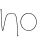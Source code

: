 SplineFontDB: 3.2
FontName: XYGraphs
FullName: XYGraphs Medium
FamilyName: XYGraphs
Weight: Regular
Copyright: Copyright (c) 2019, Pius Wong
UComments: "2019-8-23: Created with FontForge (http://fontforge.org)"
Version: 001.000
ItalicAngle: 0
UnderlinePosition: -100
UnderlineWidth: 50
Ascent: 800
Descent: 200
InvalidEm: 0
LayerCount: 2
Layer: 0 0 "Back" 1
Layer: 1 0 "Fore" 0
XUID: [1021 320 258296478 754]
OS2Version: 0
OS2_WeightWidthSlopeOnly: 0
OS2_UseTypoMetrics: 1
CreationTime: 1566579663
ModificationTime: 1566585328
OS2TypoAscent: 0
OS2TypoAOffset: 1
OS2TypoDescent: 0
OS2TypoDOffset: 1
OS2TypoLinegap: 0
OS2WinAscent: 0
OS2WinAOffset: 1
OS2WinDescent: 0
OS2WinDOffset: 1
HheadAscent: 0
HheadAOffset: 1
HheadDescent: 0
HheadDOffset: 1
OS2Vendor: 'PfEd'
MarkAttachClasses: 1
DEI: 91125
Encoding: ISO8859-1
UnicodeInterp: none
NameList: AGL For New Fonts
DisplaySize: -48
AntiAlias: 1
FitToEm: 0
WinInfo: 64 16 4
BeginPrivate: 0
EndPrivate
BeginChars: 256 2

StartChar: n
Encoding: 110 110 0
Width: 472
VWidth: 0
Flags: HW
LayerCount: 2
Back
Image2: image/png 15260 -406.611 1121 1.9471 1.94625
M,6r;%14!\!!!!.8Ou6I!!!*D!!!*D#R18/!8DGsBE/#T!(fRE<-SH2h<f5ma,pMOiJ-4hQ+<'p
nB`.]I,F;UWj@13iW/2BPO1&e+MAkhJ,eCZs$qS>!<NB0&0O5g!.f[9rrp\e"9AQ,#S8+DJ,fTO
"TB-45[4En":,P]5_&h8!X)s6$:p-05m.H)+@(GW!<NB0-m7pX!<NB0&0O5g!!*-U!<j`<m2uH5
#S8+DJ,fTO";DDkJ,fTO":,P]5_&icR",5NUNR1L!X&c?+@(GW!<NUa4$\;r!<NB0&0O5g5YOED
M,??j!!*-(#S8+DJ,fTR`#TscJ,fTO":,P]5ThDHJAeB,7">7<!X&c?+@(I-!oa\$+@(GW!<NB0
&0MMt:dAL>%O+/g!!*-(#S8+D5QPj0#S8+DJ,fTO":,Qp#q-oNC'P=n5_&h8!X&c?+J=7p!sAl@
+@(GW!<NB0_upd9(q"u%&0O5g!!*-(#S9ftg]7HZ#S8+DJ,fTO"C_E>8;u7g":,P]5_&h8!X&cW
+RT41!X&c?+@(GW!<OtV"XHS)+9DZO&0O5g!!*-('G,J=!!*-(#S8+DJ,k.fJ-$@YFq=ZU":,P]
5_&h8!Xa`F5_&h8!X&c?+@(HB9L&W8;*0R6!<NB0&0O5g!!*8A*?[Ut!!*-(#S8+D+=<b3`2F\E
J,fTO":,P]5_+@diXQMB5_&h8!X&c?+:o2_5[r4Q,!^YY!<NB0&0O5'!HA>M&0O5g!!*-(#S;du
-m16Z#8&(DJ,fTO":,P]TRaNS":,P]5_&h8!X&eI";Hq7[=\_r+@(GW!<NB0&5YXI!<NB0&0O5g
!!*-(@KHm-N7pQ##S8+DJ,fTO":-CumJm7h":,P]5_&h8!\j]Z,Y%/D!X&c?+@(GW!<NB<&9iX)
!<NB0&0O5g!.gMf!YV8O&-2h8#S8+DJ,fTO$A^c/J,fTO":,P]5_)*n5QQ^=4,<k;!X&c?+@(GW
!<pC^+@(GW!<NB0&0O4\-D5n-W#\9V!!*-(#S8+DJ:I^\%M0aJJ,fTO":,P]&/.l*@akl35_&h8
!X&c?+@&0mE<ca\+@(GW!<NB0&;UW@+>IU9&Kj>h!!*-(#S8,OJ@G[a#S8+DJ,fTO":2pK'Ta0>
K*W#25_&h8!X&c?:dEe:!X&c?+@(GW!<NC5!X_JWg-GiI&0O5g!!*-(#Ugh`!!*-(#S8+DJ,fTO
0`_G'7dV<"":,P]5_&h8!X'2KGCTYo!X&c?+@(GWJXCrh&u0U]!<NB0&0O5g!!*-.Lc[kP!!*-(
#S8+DJ3Zdn!JsZ8L]@GW":,P]5_&h8"iME(5_&h8!X&c?+@%%rTRatZ*CPDX!<NB0&0O5gJ-+^?
&0O5g!!*-(#S8*i'2Ur'e.*ZfJ,fTO":,P]5X5?i#7(k`5_&h8!X&c?L^>IP0kpq*+@(GW!<NB0
&0RWr\,uj>&0O5g!!*-(#fHi[O;PBX#S8+DJ,fTO":,Q85hlAA":,P]5_&h8!X)s6$:p-05m.H)
+@(GW!<NB0-m7pX!<NB0&0O5g!!*-U!<j`<m2uH5#S8+DJ,fTO";DDkJ,fTO":,P]5_&icR",5N
UNR1L!X&c?+@(GW!<NUa4$\;r!<NB0&0O5g5YOEDM,??j!!*-(#S8+DJ,fTR`#TscJ,fTO":,P]
5ThDHJAeB,7">7<!X&c?+@(I-!oa\$+@(GW!<NB0&0MMt:dAL>%O+/g!!*-(#S8+D5QPj0#S8+D
J,fTO":,Qp#q-oNC'P=n5_&h8!X&c?+J=7p!sAl@+@(GW!<NB0_upd9(q"u%&0O5g!!*-(#S9ft
g]7HZ#S8+DJ,fTO"C_E>8;u7g":,P]5_&h8!X&cW+RT41!X&c?+@(GW!<OtV"XHS)+9DZO&0O5g
!!*-('G,J=!!*-(#S8+DJ,k.fJ-$@YFq=ZU":,P]5_&h8!Xa`F5_&h8!X&c?+@(HB9L&W8;*0R6
!<NB0&0O5g!!*8A*?[Ut!!*-(#S8+D+=<b3`2F\EJ,fTO":,P]5_+@diXQMB5_&h8!X&c?+:o2_
5[r4Q,!^YY!<NB0&0O5'!HA>M&0O5g!!*-(#S;du-m16Z#8&(DJ,fTO":,P]TRaNS":,P]5_&h8
!X&eI";Hq7[=\_r+@(GW!<NB0&5YXI!<NB0&0O5g!!*-(@KHm-N7pQ##S8+DJ,fTO":-CumJm7h
":,P]5_&h8!\j]Z,Y%/D!X&c?+@(GW!<NB<&9iX)!<NB0&0O5g!.gMf!YV8O&-2h8#S8+DJ,fTO
$A^c/J,fTO":,P]5_)*n5QQ^=4,<k;!X&c?+@(GW!<pC^+@(GW!<NB0&0O4\-D5n-W#\9V!!*-(
#S8+DJ:I^\%M0aJJ,fTO":,P]&/.l*@akl35_&h8!X&c?+@&0mE<ca\+@(GW!<NB0&;UW@+>IU9
&Kj>h!!*-(#S8,OJ@G[a#S8+DJ,fTO":2pK'Ta0>K*W#25_&h8!X&c?:dEe:!X&c?+@(GW!<NC5
!X_JWg-GiI&0O5g!!*-(#Ugh`!!*-(#S8+DJ,fTO0`_G'7dV<"":,P]5_&h8!X'2KGCTYo!X&c?
+@(GWJXCrh&u0U]!<NB0&0O5g!!*-.Lc[kP!!*-(#S8+DJ3Zdn!JsZ8L]@GW":,P]5_&h8"iME(
5_&h8!X&c?+@%%rTRatZ*CPDX!<NB0&0O5gJ-+^?&0O5g!!*-(#S8*i'2Ur'e.*ZfJ,fTO":,P]
5X5?i#7(k`5_&h8!X&c?L^>IP0kpq*+@(GW!<NB0&0RWr\,uj>&0O5g!!*-(#fHi[O;PBX#S8+D
J,fTO":,Q85hlAA":,P]5_&h8!X)s6$:p-05m.H)+@(GW!<NB0-m7pX!<NB0&0O5g!!*-U!<j`<
m2uH5#S8+DJ,fTO";DDkJ,fTO":,P]5_&icR",5NUNR1L!X&c?+@(GW!<NUa4$\;r!<NB0&0O5g
5YOEDM,??j!!*-(#S8+DJ,fTR`#TscJ,fTO":,P]5ThDHJAeB,7">7<!X&c?+@(I-!oa\$+@(GW
!<NB0&0MMt:dAL>%O+/g!!*-(#S8+D5QPj0#S8+DJ,fTO":,Qp#q-oNC'P=n5_&h8!X&c?+J=7p
!sAl@+@(GW!<NB0_upd9(q"u%&0O5g!!*-(#S9ftg]7HZ#S8+DJ,fTO"C_E>8;u7g":,P]5_&h8
!X&cW+RT41!X&c?+@(GW!<OtV"XHS)+9DZO&0O5g!!*-('G,J=!!*-(#S8+DJ,k.fJ-$@YFq=ZU
":,P]5_&h8!Xa`F5_&h8!X&c?+@(HB9L&W8;*0R6!<NB0&0O5g!!*8A*?[Ut!!*-(#S8+D+=<b3
`2F\EJ,fTO":,P]5_+@diXQMB5_&h8!X&c?+:o2_5[r4Q,!^YY!<NB0&0O5'!HA>M&0O5g!!*-(
#S;du-m16Z#8&(DJ,fTO":,P]TRaNS":,P]5_&h8!X&eI";Hq7[=\_r+@(GW!<NB0&5YXI!<NB0
&0O5g!!*-(@KHm-N7pQ##S8+DJ,fTO":-CumJm7h":,P]5_&h8!\j]Z,Y%/D!X&c?+@(GW!<NB<
&9iX)!<NB0&0O5g!.gMf!YV8O&-2h8#S8+DJ,fTO$A^c/J,fTO":,P]5_)*n5QQ^=4,<k;!X&c?
+@(GW!<pC^+@(GW!<NB0&0O4\-D5n-W#\9V!!*-(#S8+DJ:I^\%M0aJJ,fTO":,P]&/.l*@akl3
5_&h8!X&c?+@&0mE<ca\+@(GW!<NB0&;UW@+>IU9&Kj>h!!*-(#S8,OJ@G[a#S8+DJ,fTO":2pK
'Ta0>K*W#25_&h8!X&c?:dEe:!X&c?+@(GW!<NC5!X_JWg-GiI&0O5g!!*-(#Ugh`!!*-(#S8+D
J,fTO0`_G'7dV<"":,P]5_&h8!X'2KGCTYo!X&c?+@(GWJXCrh&u0U]!<NB0&0O5g!!*-.Lc[kP
!!*-(#S8+DJ3Zdn!JsZ8L]@GW":,P]5_&h8"iME(5_&h8!X&c?+@%%rTRatZ*CPDX!<NB0&0O5g
J-+^?&0O5g!!*-(#S8*i'2Ur'e.*ZfJ,fTO":,P]5X5?i#7(k`5_&h8!X&c?L^>IP0kpq*+@(GW
!<NB0&0RWr\,uj>&0O5g!!*-(#fHi[O;PBX#S8+DJ,fTO":,Q85hlAA":,P]5_&h8!X)s6$:p-0
5m.H)+@(GW!<NB0-m7pX!<NB0&0O5g!!*-U!<j`<m2uH5#S8+DJ,fTO";DDkJ,fTO":,P]5_&ic
R",5NUNR1L!X&c?+@(GW!<NUa4$\;r!<NB0&0O5g5YOEDM,??j!!*-(#S8+DJ,fTR`#TscJ,fTO
":,P]5ThDHJAeB,7">7<!X&c?+@(I-!oa\$+@(GW!<NB0&0MMt:dAL>%O+/g!!*-(#S8+D5QPj0
#S8+DJ,fTO":,Qp#q-oNC'P=n5_&h8!X&c?+J=7p!sAl@+@(GW!<NB0_upd9(q"u%&0O5g!!*-(
#S9ftg]7HZ#S8+DJ,fTO"C_E>8;u7g":,P]5_&h8!X&cW+RT41!X&c?+@(GW!<OtV"XHS)+9DZO
&0O5g!!*-('G,J=!!*-(#S8+DJ,k.fJ-$@YFq=ZU":,P]5_&h8!Xa`F5_&h8!X&c?+@(HB9L&W8
;*0R6!<NB0&0O5g!!*8A*?[Ut!!*-(#S8+D+=<b3`2F\EJ,fTO":,P]5_+@diXQMB5_&h8!X&c?
+:o2_5[r4Q,!^YY!<NB0&0O5'!HA>M&0O5g!!*-(#S;du-m16Z#8&(DJ,fTO":,P]TRaNS":,P]
5_&h8!X&eI";Hq7[=\_r+@(GW!<NB0&5YXI!<NB0&0O5g!!*-(@KHm-N7pQ##S8+DJ,fTO":-Cu
mJm7h":,P]5_&h8!\j]Z,Y%/D!X&c?+@(GW!<NB<&9iX)!<NB0&0O5g!.gMf!YV8O&-2h8#S8+D
J,fTO$A^c/J,fTO":,P]5_)*n5QQ^=4,<k;!X&c?+@(GW!<pC^+@(GW!<NB0&0O4\-D5n-W#\9V
!!*-(#S8+DJ:I^\%M0aJJ,fTO":,P]&/.l*@akl35_&h8!X&c?+@&0mE<ca\+@(GW!<NB0&;UW@
+>IU9&Kj>h!!*-(#S8,OJ@G[a#S8+DJ,fTO":2pK'Ta0>K*W#25_&h8!X&c?:dEe:!X&c?+@(GW
!<NC5!X_JWg-GiI&0O5g!!*-(#Ugh`!!*-(#S8+DJ,fTO0`_G'7dV<"":,P]5_&h8!X'2KGCTYo
!X&c?+@(GWJXCrh&u0U]!<NB0&0O5g!!*-.Lc[kP!!*-(#S8+DJ3Zdn!JsZ8L]@GW":,P]5_&h8
"iME(5_&h8!X&c?+@%%rTRatZ*CPDX!<NB0&0O5gJ-+^?&0O5g!!*-(#S8*i'2Ur'e.*ZfJ,fTO
":,P]5X5?i#7(k`5_&h8!X&c?L^>IP0kpq*+@(GW!<NB0&0RWr\,uj>&0O5g!!*-(#fHi[O;PBX
#S8+DJ,fTO":,Q85hlAA":,P]5_&h8!X)s6$:p-05m.H)+@(GW!<NB0-m7pX!<NB0&0O5g!!*-U
!<j`<m2uH5#S8+DJ,fTO";DDkJ,fTO":,P]5_&icR",5NUNR1L!X&c?+@(GW!<NUa4$\;r!<NB0
&0O5g5YOEDM,??j!!*-(#S8+DJ,fTR`#TscJ,fTO":,P]5ThDHJAeB,7">7<!X&c?+@(I-!oa\$
+@(GW!<NB0&0MMt:dAL>%O+/g!!*-(#S8+D5QPj0#S8+DJ,fTO":,Qp#q-oNC'P=n5_&h8!X&c?
+J=7p!sAl@+@(GW!<NB0_upd9(q"u%&0O5g!!*-(#S9ftg]7HZ#S8+DJ,fTO"C_E>8;u7g":,P]
5_&h8!X&cW+RT41!X&c?+@(GW!<OtV"XHS)+9DZO&0O5g!!*-('G,J=!!*-(#S8+DJ,k.fJ-$@Y
Fq=ZU":,P]5_&h8!Xa`F5_&h8!X&c?+@(HB9L&W8;*0R6!<NB0&0O5g!!*8A*?[Ut!!*-(#S8+D
+=<b3`2F\EJ,fTO":,P]5_+@diXQMB5_&h8!X&c?+:o2_5[r4Q,!^YY!<NB0&0O5'!HA>M&0O5g
!!*-(#S;du-m16Z#8&(DJ,fTO":,P]TRaNS":,P]5_&h8!X&eI";Hq7[=\_r+@(GW!<NB0&5YXI
!<NB0&0O5g!!*-(@KHm-N7pQ##S8+DJ,fTO":-CumJm7h":,P]5_&h8!\j]Z,Y%/D!X&c?+@(GW
!<NB<&9iX)!<NB0&0O5g!.gMf!YV8O&-2h8#S8+DJ,fTO$A^c/J,fTO":,P]5_)*n5QQ^=4,<k;
!X&c?+@(GW!<pC^+@(GW!<NB0&0O4\-D5n-W#\9V!!*-(#S8+DJ:I^\%M0aJJ,fTO":,P]&/.l*
@akl35_&h8!X&c?+@&0mE<ca\+@(GW!<NB0&;UW@+>IU9&Kj>h!!*-(#S8,OJ@G[a#S8+DJ,fTO
":2pK'Ta0>K*W#25_&h8!X&c?:dEe:!X&c?+@(GW!<NC5!X_JWg-GiI&0O5g!!*-(#Ugh`!!*-(
#S8+DJ,fTO0`_G'7dV<"":,P]5_&h8!X'2KGCTYo!X&c?+@(GWJXCrh&u0U]!<NB0&0O5g!!*-.
Lc[kP!!*-(#S8+DJ3Zdn!JsZ8L]@GW":,P]5_&h8"iME(5_&h8!X&c?+@%%rTRatZ*CPDX!<NB0
&0O5gJ-+^?&0O5g!!*-(#S8*i'2Ur'e.*ZfJ,fTO":,P]5i=9u":4&k5!D/Z4RD\2o>e'3+oq`J
#S8+DTUUI-5e87V*s)QN&0O5g!!*.T"Vd'8i>@OS!<NB0&0O5g5W8]IUg'Se+[CPX!<NB0&0OeO
5QN;RNmS+D+@(GW!<NB0F;%J9\g;)5!X&c?+@(GW!<RrY'Tg2j(l\Lr!X&c?+@(HB2ZX)X>GCg7
5_&h8!X&c?+Ac0*!@]"Kd0L:+5_&h8!X&dN'2Us*-#+M'":,P]5_&h8!egdlOM]rnN;rt\":,P]
5_)*Y!<o9'U@o`qJ,fTO":,P]:fos`.3+Aq#S8+DJ,fTO":0)_:dDT<C**K[#S8+DJ,fTOK`r0P
_Vl>k!!*-(#S8+DJ3Z$o"f,@sp)u\O!!*-(#S8+T=?lm9*0/DP&0O5g!!*-(#]p_V5e87V*s)QN
&0O5g!!*.T"Vd'8i>@OS!<NB0&0O5g5W8]IUg'Se+[CPX!<NB0&0OeO5QN;RNmS+D+@(GW!<NB0
F;%J9\g;*`dK6&5T0LWqnaZ/0f6rb]!<NB0&0T=o5QU,8W-np_+@(GW!<NB0'GaM1$AW+J!X&c?
+@(GW!<V'['Td3hg4oY/!X&c?+@(HB@0$P-E&^<35_&h8!X&c?+OEhJ!U5oKI0^B,5_&h8!X&cC
(/R7'LLW.B":,P]5_&h8!o3tnOD]p/LB%>V":,P]5_)+.!<o9<3(>,XJ,fTO":,P]cqQb+l'A8r
#S8+DJ,fTO":,\W:d>AC@l+5i#S8+DJ,fTOh#nFRDMd)&!!*-(#S8+DJ3[ND"f-)s7O(0K!!*-(
#S8-*9gAaDQDf3;&0O5g!!*-(#S\%N5RN9V1]ddc&0O5g!!*/W";Hr8M;!^b!<NB0&0O5g5[aZs
Ui8:_,=$bZ!<NB0&0T=o5QU,8W-np_+@(GW!<NB0'GaM1$AW+J!X&c?+@(GW!<V'['Td3hg4oY/
!X&c?+@(HB@0$P-E&^<35_&h8!X&c?+OEhJ!U5oKI0^B,5_&h8!X&cC(AOs"CdoX7JA<pkO,o?5
B;Z:>r;951kr]"M#S7h(TR[F\hs(?A$VW#ff<RS\:e\$kq)\W\#S;5]5QQ.2cLV;QfM:AgNV7OR
KEhGDV3$Ag*CG>WJ`["@8FqA67prpDpG^LK4^QhA@]>0rU?K,j#S8,OJ@G[a#db;U]NK-_gu>._
[Yi/c+<41-!.diJr3'LF)P"),(%A*fh!G#cF*r7cI-sR4S[1CCJ,fTOcNs:Kj;Bi$+[D]j^q8J4
:F_7*fNk(1afF4Y2\5uk"?$qgq"qf_r9l:V(7K7;(V%+lqn@pe3.;[SrU37B\"EK^([kk1B3]^'
HhnZ_":,S6/`7;(h\Q2ZJA>auhB\^0f_7.@O7b_uq>S%u-M5F`#S8,_X+18WCNAPa0O3P-2oHLV
Di-1\ci<TGGfsA!H/@10#nS457DLRM:J'93"<%U%H4t[/oq+1fQT*3VYPI?s!r$rrS'Pl6GW#R(
":4?DTRcBtS@Jq7'tEGOXl=?gjg_4AS3):'-U<1^JXlrYOIaiV4+UfApQgkK/5+R-<C6,qC<>BD
,sZt\J`Qq?aRTTF5_-X5!r'@$^%J8tSo[$VIXt_[pLJIIBc]ir!!*.,";HqM8_Se^@tB!`aPM5!
gmDa=C>>0H4.H9O!a?![+BuitBEA=N$@!6^<?qP,C]='ma8EkN,X?k[JX$9Da@^kn'-M6mi78k"
CN"Z?^:4CZ+@(GW!<R6A"XHk25QV)V'i7*^Q!43tCIR_nNpET%!<E6)#UBQfOJK=k#S;6M^pQ,6
D`blF4X;/6LU]I6!!*.2"Vd''d9E,+D1QK[2>9SLG'6)EG:h.5*q*kI#S8-*=$QfNS#sp@Cb'Jl
c)U>34')1,cGt#0#S<pWTR^!4_$gGPr)_f[q=sE2r*`5!fkq[sTa;8Qn9+g9jR&aLO8sj<"FPFl
/D9d3Y+4A7l.$%N+OEhJ!U5oKI0aX?i&g!=LNhqF1;4FE_[$ercr`O6BcO;+#]p^K?1knZPh05e
R?dgR!_ECr,cU/^!X&u:Y'js<S(U0;/cXg6elsb;BEA;B&9p`2!I9LEK*`)35_&h8!X&c?GXXju
Gt$&##nV?>^pWWeqt/o#`(OE)G"^I.8q6nmncB.hq1oGMJ,fTO":,P]5bO0g!n&GhRh44M^o&8Y
`ch+'8"YB<bPgiFpHSc_#S>Wd5QTOn2FA-#5_&h8!X&c?fMb$9feYQc'5/P.mCV:Hh`5V[\0_+h
\<]?'!X&c?kUW<VoZbs!":,P]5_&h8!X-XP-m7Uq0b=?e55j\f#NXPg:YQF'5i>WC"lrZLcR848
J2_#RIeiN'-SCFW&0O5g!.b=U$:od\X[&PCJ9'3ic.fiYU:6+EJcGfQh#nFRDMd([COmpQ`hr+5
ojrOBn;?=s6+n6=!X(Cs:d?oKcfbMC$$_Zf/Q)BV+@(GWJNj;PO?ZHeK`HZ;"ap/d,-I7Z5_&h8
!ZMCn+<,uE6imJsF;@\F4/ZjQ!X&f,.A24hC#UWG#V6PVj&ZW8_ahj/%.6(V":,\V:dBmB@k7[%
"am5[A#a\r5_&h8!fmX9+HLen1][Y*#l)^?$)h0n!!*-(#S\"M5`,bU/-5q[9G6jZfVGnA8q=^!
!<m$1%Br'JOFT9W+m@q+pp@)H5fP$6J3Z@b!=9l1JcL@3!H1MiD>XhD!X&c?kU<*SFA14[":,P]
5_&h8!X+Af-m1s20c#=8!e1'I;jqkQ5_&h8!j;nY+KtTd2?<k4#l*qj([r>,<DdTMWg*i$+Rk#6
!qHGN0+f<lJA?F3MW]8n?C:co!]pZ9+?QB07KOM:poa>1i>J0d!<NB0S04JTS:KlN#nXTui4IpV
NBDdm!<NB0F;.P:3i6X>!X&c?+@(GW!<P[n'Tf'*(lLWa!C)%`+iSMG3;Nd%SN4aFWtHO?TTXg,
;CN']&/ZU1o]C59qUQoWJ,fTOUBM?ndICG4!!*-(#S8+DJ3[.#!QfXLNPHA35>!^YC5W]I5_&ic
LBJ<QLU]I6!.e2Tr:ngCJt>bg!!*-(p(gIip<M"V)[gm8^2\Be-U<1^!<NCq(/R8fVXm1Wk6Uk1
V/onTC-@-C'(.sdos-=b!<ND\.A24(;q#Lo+RlRb2ioWn!<NB0&0Pp;TR\$(pc8EWD\kD0Nq_9=
nq$uM&0O5g5Zn*kUhhjl,=$bZ!<NB0&0T=q5QU,9WJq07(%C6b9DKT'J,fTO"Nh*#+QXh'+9;NH
jp<HAo.md0!<R<F'Tb=XgQ]KO!PeZ>PeZSDmR>fB$q>aIJ^X`9OOImV0ED4X#S8+DJ,fTOhZX^U
miqb%!.h$Or7K6BFIl$R!!*-(`X!t8A"pC[JTV$Cb\!EZP6hdC5_)*W!<o9&,3C%6J,fTO":,P]
cr`O6BcO;+#S8+DJ,fTO":.s?:dD$,@NGT?$MaR\9nOrMp<erb\Pi[K0`h@W"ATM)5YaT;Oou'g
(-$V]q>1d'7">7<!X&d&&l:h?V/998":,P]5_&h8!fI3rOMq5[ScAcm":,P]5_-Wq!<m"3g3+c]
P(91T57,oa&g0Gi!.fk+$:r'2X[Jh>JD^C*P(Yh$&0O5g5TKk/UeV[P+[CPX!<NB0&0T>+5QPR@
YltFF+AcG'kgM:OhH)p''+uEQi)'LYjA@Xm-U?U>"M@%u*tJ<;J,fTO":3co:dAmuq.g$7SeF*[
NqROtk#hfm&0O5g5g]JA2ZNgs=%PeG<#5Q=Ue?mEfM^Yk9tF+8[Z&\^":,P]5_-Wj!Xd!h801*J
!!*-(#S8+DJA?L7'Ti&KH5-K+"aj3(13Q;(+@(GWJX6KROI,`)R/hf1"HIr<m&.o#)?BmB#S8+4
90`NGQ+(T:&0OeMi2F0^UoeHD"sZB`^f(:AaAZoH7">7<!X&c?+@(Im1BIp)1MWLKJA<hqQ$*H>
&0O5g!.ebc'TctW4GNn;!X&c?+@(GWJYrVbOJg_nM#`)OJYSjt5C0uG'-KPj!!*/-";Hr#H/"Vb
!<NB0&0O5g^et1:A1>:2#nS4EJ,fTO":33a:dAXSD-I'[&b$1lDdi8^":,P]5[^C<!\uNS9+s9T
_!ccCj6BVN&0O5g5UQR9Uf3_*+[CRnjoS%!eu*DT#A\\g":0Ae:dDa&p`fe@":,P]5_&h8!p9n=
+QrTIFTM[O&0O5g!!*-(^'H,0?SMD?!.il+IMCqQO[fs*5_&h8!lk?LaK^`>+[FrdJYSjnJ)DV8
PQ1^c":,PU+J=5n#hb(<#S8+DJ,fTO"KD_U+B=RY#6=l/#S8+DJ,k-$!Xd#!OKDVhi93[tr2rKU
ge:4g!!*-(#WsK-J3<#W=Th2$-q,@j0=/%_=!e9,&0O6r,ln21,sG*O5i<`8UJGmn&9p[[I<nB-
EsN="Y`F;9Z;4LJ,sZt\!<NB0&0S3jJ-*$)KGG[qJ,fTO":,P]Y`F;9Z;4LJ,sZt\!<NB0&0S3j
J-*$)KGG[qJ,fTO":,P]Y`F;9Z;4LJ-*UA,k^S0)0+9Ln`Sgq*&0O5G3roLq]>tCSJ,fTO":,P]
5[[q""_?NW9MU*<!<NB0&0O5G3roLq]>tCSJ,fTO":,P]5[[q""_?NW9MQ]WE:j#LYlPh4i'.;2
U8pP0!.k(P'Ti8LZiP_h!e(/u)1DC7h6$A_>EAi9_#atbi:*jDJ,fTO":,P]5ThYOJ>C/T7t:R?
!X&c?+@'>=J-%JcI&do'5_&h8!X&c?8.-ggBlW;J+@(GW!<NB0&/ZskJ.)qFl3-Me3;Qu&nk6jo
k]mR;!X&c?+RiZ%!VnA-h[(hF3-mB1o]CY>LlN`GJ,fTO":2Y/5QQ-<UDG(=J,fTO":,P]5i<[a
"lp^NO!-c=!!*-(#S8+Di%5!;aBKLp#QXu0#S8+DJ,fTOpBW/ipF(:qJY<-o#A%T<`Rf8dM[*cT
!X&ea&5YW0!;UC3"TB)pqPF!P+6b9YSel@lT"";b!X&d.(/R7GVdhUd":,P]5_&h8!mLi^OCj&I
LB%>V":,P]5_)+2!<o9>3bBU%J,fTO":,P]cqH\*BbmXi#eWgG0D`CUdd%Ge5_&h8!ac*FOKTT%
9RsoQ!P]J!PK3h3&0O5g!.cX%$HNr%Imnkf!<NB0&0O5g^j?5!OS='I2$*md&0O5g!!*-(Xp?Eu
=)e'P!<NB0&0O5g!!*/i'i70Plflq*Zk,4n"a%NZd3;mi&0O5g!.gsJ$HQ+oLD(dqJA=$nUXFKg
P-;Qb^EZ!o!.c$i$:p-r9L41/!<NB0&0O5GKRa+Z,%aL9+Q,>p4/?CV!X&c?+@+jb!<qOa6-goD
J,fTO":,P]5i?M\"lsPN%jWhr^sCTXaOuj^#S8+D@$Q6DZ:`ua"?$oQq@U!WehA]W!X&c?+L"s5
!EgCmis?8>5_&h8!X&d&&l:h?V/998":,P]5_&h8!fI3rOMq5[ScAcm":,P]5_-Wq!<m"3g3+c]
6bk@JhZ36!":,P]5_-Yn!Xd#lKO00oIf[<7hEPKh&g0Gi!.gAb!g8^i%KQV6#S8+DJ,fTO^D%6G
J,fTO"L]$6,D04?AnV5K#Ugh`!!*-(#h0XZ,Cm2n0c^8r"<J<I$-8lN*`&H.JF=gD%G"\c#S8+D
TU:62;CiC>&?$r6]?f"?0b49d":,Rk><i5B4$V1Q'0(<En'd,*6!K*E!<NB0$l2Z)#)@,>!X&c?
+@(GW!<Qs9"XG\f49>Wk&0O5g!!*.R"Vd'7iEMkg7DOt/>pT?3!!*-(#S8t"5QNlLf]s4'=Q&Ce
;Dqk'kQD/&+@(Im@K?XCE<)"H5_&h8!X&c?+>?AP!L]1\>mV&b5_&h8!X&c[(/R73#N0h.":,P]
5_&h8!g<a$O@a0@Q,!n3IKBBP'ON%LJ,fTO"ATV,5Ye*I_?BQJn-eH,k;Qsu"aWehp*;nrPCN__
.8@Dc+@)U!J3r$J=DJKk0N(.:)&^&_#nS4EJ,fTO":2(@:dEUA4-]dH!X&c?+@(Im8-&m)AF,Vb
/Ds#m.]6c7!X&c?+@+jb!<qOa6-gni&iep<D3&"%#muCO(]jgG&0NZ'5QM`>\s3R5+@(GW!<NB0
X:e>p<lmFi!!*-(#S8+DJA=DN"_;$)<[L(^!!*-(#S8,_8jED[-1>(?":,P]5_&h8!WrT?OFa*0
RD;#gIKA7f+@(GW!<NC)#UgfGe=B0]!!*-(#S8+D@&SSW1,O5k'-KPj!!*-(#S:)]TRa+?G:!=l
":,P]5_&icT`PSBd,;#h>N"`>5A$tKScAcm":,Q0#Ugf%AS2R!:uLR;'D^>#iTT&%a7jNSV[+9u
ca3XmEQU%CPQ1^cK*;sN_;SUh!!*-(#S8+DJ3[:'!D/22NrT1^":,P]5_-XX!<m"Qpf8b-J,fTO
":,P]O;:YXdc/OsYZS]eb:a@@nH9+/+@'>EJ-%M(!a))17H!AGHnU!<T*,E2+@(GWJThAJ+R`/!
)?^<W+@(GW!<NB0ga/VDgr8>?":,P]5_&h8!X&eA6U1ZtLSEBC5_&h8!X&c?+@+j;!<qO:-4_<I
6bk@JpW1_t":,P]5[\4*"_?fgbhcO]ka004-kSs^[0F&Z!<NB0&0S2F5QP$)mSErf#S8+DJ,fTO
1BeJSRCV(@!!*-(#S8+DJA;cu"_7qO6O=;H5_&h8!X&eQ'Mq&,k&0L9!b_H!a?W3F'-KPj!!*-S
$7I#M!dZnYh$*]XqX+[8RbrOaQ+(T:&EkR9JFq(9<Wi[>(a\)R^/8lSQ2lK\"Vd'C"#N1B!X&c?
+@(GWJXloXOIafTlSsHj+#eK;]=j7hIN5_K#nS4EJ,k.fJ-$@YFq=ZU":,P]5_&h8!Xa`F5[^h3
d3gJt8ZY[;!!*-(#b3H=J=I&7jTuJ@5_&h8!X&c?par.hr3l)B!X&c?+@(GW!<NC!(/R7k#57Tj
<X\[+o[O7-T)\ln":,S6.\M<>eaR2QK*;,Oa.TZ=8q6mB!X&i:-m45\0FEA$"FRNFLmH'o+@(GW
!<Q7('Tae9R"N2*J57X)@!n@B!<NB0&D0lG!SK4d6PHt*^o&IP3I);>!X&c?+HR755]YFN,#CbE
V^c8P0F.[\":,PU-_Q!KMql/P#S8+DJ,fTO"P*l-+RABb9Rm*D!`'*s"RcXR:E_uR5Tp.3Uehmt
+n2GG[GUMap32Rhj7*7q&9-fV8BHen#S?e(9*'#?#](XQcL:PBo<gKL1Eli$":,P]:eX+T.2I_Z
#S8+DJ,fTO":0)b:d@(>CU^PMIM?@0oG/f>J,fTOjTQ?[ndub$_#"94pso6m]b1>I":,P]n=5"1
nsl1^&Vpf7Pm<q)`1q8o!<NB0&0UIoJ-,9CSu34".%lZ$9Z9[.#S8+DJA=T=!P(br-\:C]8"ZG2
?e]l0#S8+DJ3Ygi"f,6C`Zai1J58>";=bb/":,P]5[]:r!jY/KR09)q\Fh;*,4["\V\(%:J,fTO
0`_G'7dV<"lND)?QZ\KPR/d6h":,R+-D5l_9AI6u"ap0o2Hl"N+@(GWJQ;gZ8?4^%1I9sH:GX&?
qufAK&g0Gi!!*/e";Hr?p.cr"J,fTO":,P]0MXk6)&Ki;3saX=WQ)W4lX40,!X&c?+@'<F!<m"p
S4lM)!!*-(#S8+DTS7mtdNV.R9GG#0l,Kj?T4hhL!X&c?+@'>J^gHCt0ED1UcO*oL`oV[NlgjMj
^7OL"+@(GW!<NDL(AR\%%EmqfLNn4K":,P]n8<eMnc&O!rbLo5Ljpd;J3Y[e5Culc&(;(45_&h8
!X&c?BJ#m-[#WaY":,P]5_&h8!X*6E-m5qg0F\$a":,P]5_&icecH1LlZb!OJ,fTO":,P]5bOEn
!`CNZdh!WeJ,fTO":,QP/YIX$Nn8:S#S8+DJ,fTO"DS5k+LUbo%06M5#S8+DJ,k/O!X_KaGV)F9
!!*-(#S8+DTU(*0;C`:,&0O5g!!*-(#S:Z$TRaD0f5_!"&0O5g!!*-(C'c:2[IQ!\!<NB0&0O5g
!.i]&$:sK-/Ot<k!<NB0&0O62Q@K$7.hC)?+@(GW!<NB0&83YgJ@(?gEWcXZ+@(GW!<NC=#q-q(
nh:LR!X&c?+@(GWJ^sl08F(LP7t:R?!X&c?+@)TcJ-&V!&(;(45_&h8!X&c?BJ#m-[#WaY":,P]
5_&h8!X*6E-m5qg0F\$a":3d3nG2nUj!-cP5(<F@0+oBmJ3XPE"f+TtVBA-S!!*-(#S8+469kPh
&[Nbi&0O5g!!*-(#h0D^5\f@f$3C>9&0O5g!!*-G";Hq00jBe@!<NB0&0O5g5Rd_tUdbik+@(GW
!<NB0&0NYn5QM`7ZR#nh+@(GW!<NB0e.>GAC?/b0!X&c?+@(GW!<OJK'T`n]>ESse!X&c?+@(HB
%06X.7Ll:<5_&h8!X&c?+>?,I!>uKU,mb,*5_&h8!X&eY&5YW,jBr;r":,P]5_&h8![@g^O:a3O
OoPLa":,P]5_)*/!<o8g%]1@6J,fTO":,P]0LA#*)%j2$#nS4EJ,fTO":3Kg:dAdV?jZr<#S8+D
J,fTO,6S^B&M[LQ!!*-(#S8+DJ3XPE"f+TtVBA-S!!*-(#S8+469kPh&[Nbi&0O5g!!*-(#h0D^
5\f@f$3C>9&0O5g!!*-G";Hq00jBe@!<PCf5!M8]>jUM2j2\A#+oq`J#cnh=5h9RU!WiK1&0O5g
!!*.2";HqP;-T7b!<NB0&0O5g^j6"bA:4Y/+@(GW!<NB0&0NYr5QM`9[7(B5+@(GW!<NB0X;=\u
en8@l!X&c?+@(GW!<Qa6'Tb%H>Ef*g!X&c?+@(ImH3"1[I0M#@5_&h8!X&c?+>?8M!>uQY70sMJ
5_&h8!X&e1(JmBJB4(cB":,P]5_&h8!b2?IO>0U:PQ1^c":,P]5_-Xr!<m"^"stHXJ,fTO":,P]
0Le;.)&'DH#nS4EJ,fTO":2(F:dETE?igB4#S8+DJ,fTO@g!L-0i;/>!!*-(#S8+DJA?I3"_<#c
-6PR(!!*-(#S8+47R-tl'=C78&0O5g!!*-(#cnh=5h9RU!WiK1&0O5g!!*.2"TB=GWC7+)+@)Tr
^uslnbIoGqJ,k/'!^6YLR]O1.&0O5g!!*-(#S[tL5RN6T,Q\)S&0O5g!!*.,"Vd'$akDXQ!<NB0
&0O5g5X>DSUgPT?,!^YY!<NB0&0T>"5QU,<XM"lN+@(GW!<NB0'GOA/$AN"8!X&c?+@(GW!<QO1
'TfK>g5>q3!X&c?+@(HB5lh.b?mnJg5_&h8!X&c?+OF+R!U6&S]a,/l5_&h8!X&cC'Mq%%L12D0
":,P]5_&h8!aPsDOKQ^ZMZ<bZ":,P]5_)*c!<o9,-q5CGJ,fTO":,P]crE=3l'e]e#S8+DJ,fTO
":,\U:d>AB@O)!X#S8+DJ,fTO>m1q(Y0#CU!!*-(#S8+DJ3ZC$"f,NS7Nt*J!!*-(#S8-*<BpTL
R]O1.&0O5g!!*-(#S[tL5RN6T,Q\)S&0O5g!!*.,"Vd'$akDXQ!<NB0&0O5g5X>DSUgPT?,!^YY
!<NB0&0T>"5QU,<XM"lN+@(GW!<NB0'GOA/$AN"8!X&c?+@(GW!<QO1'TfK>g5>q3!X&c?+@(HB
5lh.b?mnJg5_&h8!X&c?+OF+R!U6&S]a,/l5_&h8!X&cC'Mq%%L12D0":,P]5_&h8!aPsDOKQ^Z
MZ<bZ":,P]5_)*c!<o9,-q5CGJ,fTO":,P]crE=3l'e]e#S8+DJ,fTO":,\U:d>AB@O)!X#S8+D
J,fTO>m1q(Y0#CU!!*-(#S8+DJ3ZC$"f,NS7Nt*J!!*-(#S8-*<BpTLR]O1.&0O5g!!*-(#S[tL
5RN6T,Q\)S&0O5g!!*.,"Vd'$akDXQ!<NB0&0O5g5X>DSUgPT?,!^YY!<NB0&0T>"5QU,<XM"lN
+@(GW!<NB0'GOA/$AN"8!X&c?+@(GW!<QO1'TfK>g5>q3!X&c?+@(HB5lh.b?mnJg5_&h8!X&c?
+OF+R!U6&S]a,/l5_&h8!X&cC'Mq%%L12D0":,P]5_&h8!aPsDOKQ^ZMZ<bZ":,P]5_)*c!<o9,
-q5CGJ,fTO":,P]crE=3l'e]e#S8+DJ,fTO":,\U:d>AB@O)!X#S8+DJ,fTO>m1q(Y0#CU!!*-(
#S8+DJ3ZC$"f,NS7Nt*J!!*-(#S8-*<BpTLR]O1.&0O5g!!*-(#S[tL5RN6T,Q\)S&0O5g!!*.,
"Vd'$akDXQ!<NB0&0O5g5X>DSUgPT?,!^YY!<NB0&0T>"5QU,<XM"lN+@(GW!<NB0'GOA/$AN"8
!X&c?+@(GW!<QO1'TfK>g5>q3!X&c?+@(HB5lh.b?mnJg5_&h8!X&c?+OF+R!U6&S]a,/l5_&h8
!X&cC'Mq%%L12D0":,P]5_&h8!aPsDOKQ^ZMZ<bZ":,P]5_)*c!<o9,-q5CGJ,fTO":,P]crE=3
l'e]e#S8+DJ,fTO":,\U:d>AB@O)!X#S8+DJ,fTO>m1q(Y0#CU!!*-(#S8+DJ3ZC$"f,NS7Nt*J
!!*-(#S8-*<BpTLR]O1.&0O5g!!*-(#S[tL5RN6T,Q\)S&0O5g!!*.,"Vd'$akDXQ!<NB0&0O5g
5X>DSUgPT?,!^YY!<NB0&0T>"5QU,<XM"lN+@(GW!<NB0'GOA/$AN"8!X&c?+@(GW!<QO1'TfK>
g5>q3!X&c?+@(HB5lh.b?mnJg5_&h8!X&c?+OF+R!U6&S]a,/l5_&h8!X&cC'Mq%%L12D0":,P]
5_&h8!aPsDOKQ^ZMZ<bZ":,P]5_)*c!<o9,-q5CGJ,fTO":,P]crE=3l'e]e#S8+DJ,fTO":,\U
:d>AB@O)!X#S8+DJ,fTO>m1q(Y0#CU!!*-(#S8+DJ3ZC$"f,NS7Nt*J!!*-(#S8-*<BpTLR]O1.
&0O5g!!*-(#S[tL5RN6T,Q\)S&0O5g!!*.,"Vd'$akDXQ!<NB0&0O5g5X>DSUgPT?,!^YY!<NB0
&0T>"5QU,<XM"lN+@(GW!<NB0'GOA/$AN"8!X&c?+@(GW!<QO1'TfK>g5>q3!X&c?+@(HB5lh.b
?mnJg5_&h8!X&c?+OF+R!U6&S]a,/l5_&h8!X&cC'Mq%%L12D0":,P]5_&h8!aPsDOKQ^ZMZ<bZ
":,P]5_)*c!<o9,-q5CGJ,fTO":,P]crE=3l'e]e#S8+DJ,fTO":,\U:d>AB@O)!X#S8+DJ,fTO
>m1q(Y0#CU!!*-(#S8+DJ3ZC$"f,NS7Nt*J!!*-(#S8-*<BpTLR]O1.&0O5g!!*-(#S[tL5RN6T
,Q\)S&0O5g!!*.,"Vd'$akDXQ!<NB0&0O5g5X>DSUgPT?,!^YY!<NB0&0T>"5QU,<XM"lN+@(GW
!<NB0'GOA/$AN"8!X&c?+@(GW!<QO1'TfK>g5>q3!X&c?+@(HB5lh.b?mnJg5_&h8!X&c?+OF+R
!U6&S]a,/l5_&h8!X&cC'Mq%%L12D0":,P]5_&h8!aPsDOKQ^ZMZ<bZ":,P]5_)*c!<o9,-q5CG
J,fTO":,P]crE=3l'e]e#S8+DJ,fTO":,\U:d>AB@O)!X#S8+DJ,fTO>m1q(Y0#CU!!*-(#S8+D
J3ZC$"f,NS7Nt*J!!*-(#S8-*<BpTLR]O1.&0O5g!!*-(#S[tL5RN6T,Q\)S&0O5g!!*.,"Vd'$
akDXQ!<NB0&0O5g5X>DSUgPT?,!^YY!<NB0&0T>"5QU,<XM"lN+@(GW!<NB0'GOA/$AN"8!X&c?
+@(GW!<QO1'TfK>g5>q3!X&c?+@(HB5lh.b?mnJg5_&h8!X&c?+OF+R!U6&S]a,/l5_&h8!X&cC
'Mq%%L12D0":,P]5_&h8!aPsDOKQ^ZMZ<bZ":,P]5_)*c!<o9,-q5CGJ,fTO":,P]crE=3l'e]e
#S8+DJ,fTO":,\U:d>AB@O)!X#S8+DJ,fTO>m1q(Y0#CU!!*-(#S8+DJ3ZC$"f,NS7Nt*J!!*-(
#S8-*<BpTLR]O1.&0O5g!!*-(#S[tL5RN6T,Q\)S&0O5g!!*.,"Vd'$akDXQ!<NB0&0O5g5X>DS
UgPT?,!^YY!<NB0&0T>"5QU,<XM"lN+@(GW!<NB0'GOA/$AN"8!X&c?+@(GW!<QO1'TfK>g5>q3
!X&c?+@(HB5lh.b?mnJg5_&h8!X&c?+OF+R!U6&S]a,/l5_&h8!X&cC'Mq%%L12D0":,P]5_&h8
!aPsDOKQ^ZMZ<bZ":,P]5_)*c!<o9,-q5CGJ,fTO":,P]crE=3l'e]e#S8+DJ,fTO":,\U:d>AB
@O)!X#S8+DJ,fTO>m1q(Y0#CU!!*-(#S8+DJ3ZC$"f,NS7Nt*J!!*-(#S8-*<BpTLR]O1.&0O5g
!!*-(#S[tL5RN6T,Q\)S&0O5g!!*.,"Vd'$akDXQ!<NB0&0O5g5X>DSUgPT?,!^YY!<NB0&0T>"
5QU,<XM"lN+@(GW!<NB0'GOA/$AN"8!X&c?+@(GW!<QO1'TfK>g5>q3!X&c?+@(HB5lh.b?mnJg
5_&h8!X&c?+OF+R!U6&S]a,/l5_&h8!X&cC'Mq%%L12D0":,P]5_&h8!aPsDOKQ^ZMZ<bZ":,P]
5_)*c!<o9,-q5CGJ,fTO":,P]crE=3l'e]e#S8+DJ,fTO":,\U:d>AB@O)!X#S8+DJ,fTO>m:3L
7)Zr,&J8Ciz8OZBBY!QNJ
EndImage2
Image2: image/png 15260 -406.611 1121 1.9471 1.94625
M,6r;%14!\!!!!.8Ou6I!!!*D!!!*D#R18/!8DGsBE/#T!(fRE<-SH2h<f5ma,pMOiJ-4hQ+<'p
nB`.]I,F;UWj@13iW/2BPO1&e+MAkhJ,eCZs$qS>!<NB0&0O5g!.f[9rrp\e"9AQ,#S8+DJ,fTO
"TB-45[4En":,P]5_&h8!X)s6$:p-05m.H)+@(GW!<NB0-m7pX!<NB0&0O5g!!*-U!<j`<m2uH5
#S8+DJ,fTO";DDkJ,fTO":,P]5_&icR",5NUNR1L!X&c?+@(GW!<NUa4$\;r!<NB0&0O5g5YOED
M,??j!!*-(#S8+DJ,fTR`#TscJ,fTO":,P]5ThDHJAeB,7">7<!X&c?+@(I-!oa\$+@(GW!<NB0
&0MMt:dAL>%O+/g!!*-(#S8+D5QPj0#S8+DJ,fTO":,Qp#q-oNC'P=n5_&h8!X&c?+J=7p!sAl@
+@(GW!<NB0_upd9(q"u%&0O5g!!*-(#S9ftg]7HZ#S8+DJ,fTO"C_E>8;u7g":,P]5_&h8!X&cW
+RT41!X&c?+@(GW!<OtV"XHS)+9DZO&0O5g!!*-('G,J=!!*-(#S8+DJ,k.fJ-$@YFq=ZU":,P]
5_&h8!Xa`F5_&h8!X&c?+@(HB9L&W8;*0R6!<NB0&0O5g!!*8A*?[Ut!!*-(#S8+D+=<b3`2F\E
J,fTO":,P]5_+@diXQMB5_&h8!X&c?+:o2_5[r4Q,!^YY!<NB0&0O5'!HA>M&0O5g!!*-(#S;du
-m16Z#8&(DJ,fTO":,P]TRaNS":,P]5_&h8!X&eI";Hq7[=\_r+@(GW!<NB0&5YXI!<NB0&0O5g
!!*-(@KHm-N7pQ##S8+DJ,fTO":-CumJm7h":,P]5_&h8!\j]Z,Y%/D!X&c?+@(GW!<NB<&9iX)
!<NB0&0O5g!.gMf!YV8O&-2h8#S8+DJ,fTO$A^c/J,fTO":,P]5_)*n5QQ^=4,<k;!X&c?+@(GW
!<pC^+@(GW!<NB0&0O4\-D5n-W#\9V!!*-(#S8+DJ:I^\%M0aJJ,fTO":,P]&/.l*@akl35_&h8
!X&c?+@&0mE<ca\+@(GW!<NB0&;UW@+>IU9&Kj>h!!*-(#S8,OJ@G[a#S8+DJ,fTO":2pK'Ta0>
K*W#25_&h8!X&c?:dEe:!X&c?+@(GW!<NC5!X_JWg-GiI&0O5g!!*-(#Ugh`!!*-(#S8+DJ,fTO
0`_G'7dV<"":,P]5_&h8!X'2KGCTYo!X&c?+@(GWJXCrh&u0U]!<NB0&0O5g!!*-.Lc[kP!!*-(
#S8+DJ3Zdn!JsZ8L]@GW":,P]5_&h8"iME(5_&h8!X&c?+@%%rTRatZ*CPDX!<NB0&0O5gJ-+^?
&0O5g!!*-(#S8*i'2Ur'e.*ZfJ,fTO":,P]5X5?i#7(k`5_&h8!X&c?L^>IP0kpq*+@(GW!<NB0
&0RWr\,uj>&0O5g!!*-(#fHi[O;PBX#S8+DJ,fTO":,Q85hlAA":,P]5_&h8!X)s6$:p-05m.H)
+@(GW!<NB0-m7pX!<NB0&0O5g!!*-U!<j`<m2uH5#S8+DJ,fTO";DDkJ,fTO":,P]5_&icR",5N
UNR1L!X&c?+@(GW!<NUa4$\;r!<NB0&0O5g5YOEDM,??j!!*-(#S8+DJ,fTR`#TscJ,fTO":,P]
5ThDHJAeB,7">7<!X&c?+@(I-!oa\$+@(GW!<NB0&0MMt:dAL>%O+/g!!*-(#S8+D5QPj0#S8+D
J,fTO":,Qp#q-oNC'P=n5_&h8!X&c?+J=7p!sAl@+@(GW!<NB0_upd9(q"u%&0O5g!!*-(#S9ft
g]7HZ#S8+DJ,fTO"C_E>8;u7g":,P]5_&h8!X&cW+RT41!X&c?+@(GW!<OtV"XHS)+9DZO&0O5g
!!*-('G,J=!!*-(#S8+DJ,k.fJ-$@YFq=ZU":,P]5_&h8!Xa`F5_&h8!X&c?+@(HB9L&W8;*0R6
!<NB0&0O5g!!*8A*?[Ut!!*-(#S8+D+=<b3`2F\EJ,fTO":,P]5_+@diXQMB5_&h8!X&c?+:o2_
5[r4Q,!^YY!<NB0&0O5'!HA>M&0O5g!!*-(#S;du-m16Z#8&(DJ,fTO":,P]TRaNS":,P]5_&h8
!X&eI";Hq7[=\_r+@(GW!<NB0&5YXI!<NB0&0O5g!!*-(@KHm-N7pQ##S8+DJ,fTO":-CumJm7h
":,P]5_&h8!\j]Z,Y%/D!X&c?+@(GW!<NB<&9iX)!<NB0&0O5g!.gMf!YV8O&-2h8#S8+DJ,fTO
$A^c/J,fTO":,P]5_)*n5QQ^=4,<k;!X&c?+@(GW!<pC^+@(GW!<NB0&0O4\-D5n-W#\9V!!*-(
#S8+DJ:I^\%M0aJJ,fTO":,P]&/.l*@akl35_&h8!X&c?+@&0mE<ca\+@(GW!<NB0&;UW@+>IU9
&Kj>h!!*-(#S8,OJ@G[a#S8+DJ,fTO":2pK'Ta0>K*W#25_&h8!X&c?:dEe:!X&c?+@(GW!<NC5
!X_JWg-GiI&0O5g!!*-(#Ugh`!!*-(#S8+DJ,fTO0`_G'7dV<"":,P]5_&h8!X'2KGCTYo!X&c?
+@(GWJXCrh&u0U]!<NB0&0O5g!!*-.Lc[kP!!*-(#S8+DJ3Zdn!JsZ8L]@GW":,P]5_&h8"iME(
5_&h8!X&c?+@%%rTRatZ*CPDX!<NB0&0O5gJ-+^?&0O5g!!*-(#S8*i'2Ur'e.*ZfJ,fTO":,P]
5X5?i#7(k`5_&h8!X&c?L^>IP0kpq*+@(GW!<NB0&0RWr\,uj>&0O5g!!*-(#fHi[O;PBX#S8+D
J,fTO":,Q85hlAA":,P]5_&h8!X)s6$:p-05m.H)+@(GW!<NB0-m7pX!<NB0&0O5g!!*-U!<j`<
m2uH5#S8+DJ,fTO";DDkJ,fTO":,P]5_&icR",5NUNR1L!X&c?+@(GW!<NUa4$\;r!<NB0&0O5g
5YOEDM,??j!!*-(#S8+DJ,fTR`#TscJ,fTO":,P]5ThDHJAeB,7">7<!X&c?+@(I-!oa\$+@(GW
!<NB0&0MMt:dAL>%O+/g!!*-(#S8+D5QPj0#S8+DJ,fTO":,Qp#q-oNC'P=n5_&h8!X&c?+J=7p
!sAl@+@(GW!<NB0_upd9(q"u%&0O5g!!*-(#S9ftg]7HZ#S8+DJ,fTO"C_E>8;u7g":,P]5_&h8
!X&cW+RT41!X&c?+@(GW!<OtV"XHS)+9DZO&0O5g!!*-('G,J=!!*-(#S8+DJ,k.fJ-$@YFq=ZU
":,P]5_&h8!Xa`F5_&h8!X&c?+@(HB9L&W8;*0R6!<NB0&0O5g!!*8A*?[Ut!!*-(#S8+D+=<b3
`2F\EJ,fTO":,P]5_+@diXQMB5_&h8!X&c?+:o2_5[r4Q,!^YY!<NB0&0O5'!HA>M&0O5g!!*-(
#S;du-m16Z#8&(DJ,fTO":,P]TRaNS":,P]5_&h8!X&eI";Hq7[=\_r+@(GW!<NB0&5YXI!<NB0
&0O5g!!*-(@KHm-N7pQ##S8+DJ,fTO":-CumJm7h":,P]5_&h8!\j]Z,Y%/D!X&c?+@(GW!<NB<
&9iX)!<NB0&0O5g!.gMf!YV8O&-2h8#S8+DJ,fTO$A^c/J,fTO":,P]5_)*n5QQ^=4,<k;!X&c?
+@(GW!<pC^+@(GW!<NB0&0O4\-D5n-W#\9V!!*-(#S8+DJ:I^\%M0aJJ,fTO":,P]&/.l*@akl3
5_&h8!X&c?+@&0mE<ca\+@(GW!<NB0&;UW@+>IU9&Kj>h!!*-(#S8,OJ@G[a#S8+DJ,fTO":2pK
'Ta0>K*W#25_&h8!X&c?:dEe:!X&c?+@(GW!<NC5!X_JWg-GiI&0O5g!!*-(#Ugh`!!*-(#S8+D
J,fTO0`_G'7dV<"":,P]5_&h8!X'2KGCTYo!X&c?+@(GWJXCrh&u0U]!<NB0&0O5g!!*-.Lc[kP
!!*-(#S8+DJ3Zdn!JsZ8L]@GW":,P]5_&h8"iME(5_&h8!X&c?+@%%rTRatZ*CPDX!<NB0&0O5g
J-+^?&0O5g!!*-(#S8*i'2Ur'e.*ZfJ,fTO":,P]5X5?i#7(k`5_&h8!X&c?L^>IP0kpq*+@(GW
!<NB0&0RWr\,uj>&0O5g!!*-(#fHi[O;PBX#S8+DJ,fTO":,Q85hlAA":,P]5_&h8!X)s6$:p-0
5m.H)+@(GW!<NB0-m7pX!<NB0&0O5g!!*-U!<j`<m2uH5#S8+DJ,fTO";DDkJ,fTO":,P]5_&ic
R",5NUNR1L!X&c?+@(GW!<NUa4$\;r!<NB0&0O5g5YOEDM,??j!!*-(#S8+DJ,fTR`#TscJ,fTO
":,P]5ThDHJAeB,7">7<!X&c?+@(I-!oa\$+@(GW!<NB0&0MMt:dAL>%O+/g!!*-(#S8+D5QPj0
#S8+DJ,fTO":,Qp#q-oNC'P=n5_&h8!X&c?+J=7p!sAl@+@(GW!<NB0_upd9(q"u%&0O5g!!*-(
#S9ftg]7HZ#S8+DJ,fTO"C_E>8;u7g":,P]5_&h8!X&cW+RT41!X&c?+@(GW!<OtV"XHS)+9DZO
&0O5g!!*-('G,J=!!*-(#S8+DJ,k.fJ-$@YFq=ZU":,P]5_&h8!Xa`F5_&h8!X&c?+@(HB9L&W8
;*0R6!<NB0&0O5g!!*8A*?[Ut!!*-(#S8+D+=<b3`2F\EJ,fTO":,P]5_+@diXQMB5_&h8!X&c?
+:o2_5[r4Q,!^YY!<NB0&0O5'!HA>M&0O5g!!*-(#S;du-m16Z#8&(DJ,fTO":,P]TRaNS":,P]
5_&h8!X&eI";Hq7[=\_r+@(GW!<NB0&5YXI!<NB0&0O5g!!*-(@KHm-N7pQ##S8+DJ,fTO":-Cu
mJm7h":,P]5_&h8!\j]Z,Y%/D!X&c?+@(GW!<NB<&9iX)!<NB0&0O5g!.gMf!YV8O&-2h8#S8+D
J,fTO$A^c/J,fTO":,P]5_)*n5QQ^=4,<k;!X&c?+@(GW!<pC^+@(GW!<NB0&0O4\-D5n-W#\9V
!!*-(#S8+DJ:I^\%M0aJJ,fTO":,P]&/.l*@akl35_&h8!X&c?+@&0mE<ca\+@(GW!<NB0&;UW@
+>IU9&Kj>h!!*-(#S8,OJ@G[a#S8+DJ,fTO":2pK'Ta0>K*W#25_&h8!X&c?:dEe:!X&c?+@(GW
!<NC5!X_JWg-GiI&0O5g!!*-(#Ugh`!!*-(#S8+DJ,fTO0`_G'7dV<"":,P]5_&h8!X'2KGCTYo
!X&c?+@(GWJXCrh&u0U]!<NB0&0O5g!!*-.Lc[kP!!*-(#S8+DJ3Zdn!JsZ8L]@GW":,P]5_&h8
"iME(5_&h8!X&c?+@%%rTRatZ*CPDX!<NB0&0O5gJ-+^?&0O5g!!*-(#S8*i'2Ur'e.*ZfJ,fTO
":,P]5X5?i#7(k`5_&h8!X&c?L^>IP0kpq*+@(GW!<NB0&0RWr\,uj>&0O5g!!*-(#fHi[O;PBX
#S8+DJ,fTO":,Q85hlAA":,P]5_&h8!X)s6$:p-05m.H)+@(GW!<NB0-m7pX!<NB0&0O5g!!*-U
!<j`<m2uH5#S8+DJ,fTO";DDkJ,fTO":,P]5_&icR",5NUNR1L!X&c?+@(GW!<NUa4$\;r!<NB0
&0O5g5YOEDM,??j!!*-(#S8+DJ,fTR`#TscJ,fTO":,P]5ThDHJAeB,7">7<!X&c?+@(I-!oa\$
+@(GW!<NB0&0MMt:dAL>%O+/g!!*-(#S8+D5QPj0#S8+DJ,fTO":,Qp#q-oNC'P=n5_&h8!X&c?
+J=7p!sAl@+@(GW!<NB0_upd9(q"u%&0O5g!!*-(#S9ftg]7HZ#S8+DJ,fTO"C_E>8;u7g":,P]
5_&h8!X&cW+RT41!X&c?+@(GW!<OtV"XHS)+9DZO&0O5g!!*-('G,J=!!*-(#S8+DJ,k.fJ-$@Y
Fq=ZU":,P]5_&h8!Xa`F5_&h8!X&c?+@(HB9L&W8;*0R6!<NB0&0O5g!!*8A*?[Ut!!*-(#S8+D
+=<b3`2F\EJ,fTO":,P]5_+@diXQMB5_&h8!X&c?+:o2_5[r4Q,!^YY!<NB0&0O5'!HA>M&0O5g
!!*-(#S;du-m16Z#8&(DJ,fTO":,P]TRaNS":,P]5_&h8!X&eI";Hq7[=\_r+@(GW!<NB0&5YXI
!<NB0&0O5g!!*-(@KHm-N7pQ##S8+DJ,fTO":-CumJm7h":,P]5_&h8!\j]Z,Y%/D!X&c?+@(GW
!<NB<&9iX)!<NB0&0O5g!.gMf!YV8O&-2h8#S8+DJ,fTO$A^c/J,fTO":,P]5_)*n5QQ^=4,<k;
!X&c?+@(GW!<pC^+@(GW!<NB0&0O4\-D5n-W#\9V!!*-(#S8+DJ:I^\%M0aJJ,fTO":,P]&/.l*
@akl35_&h8!X&c?+@&0mE<ca\+@(GW!<NB0&;UW@+>IU9&Kj>h!!*-(#S8,OJ@G[a#S8+DJ,fTO
":2pK'Ta0>K*W#25_&h8!X&c?:dEe:!X&c?+@(GW!<NC5!X_JWg-GiI&0O5g!!*-(#Ugh`!!*-(
#S8+DJ,fTO0`_G'7dV<"":,P]5_&h8!X'2KGCTYo!X&c?+@(GWJXCrh&u0U]!<NB0&0O5g!!*-.
Lc[kP!!*-(#S8+DJ3Zdn!JsZ8L]@GW":,P]5_&h8"iME(5_&h8!X&c?+@%%rTRatZ*CPDX!<NB0
&0O5gJ-+^?&0O5g!!*-(#S8*i'2Ur'e.*ZfJ,fTO":,P]5i=9u":4&k5!D/Z4RD\2o>e'3+oq`J
#S8+DTUUI-5e87V*s)QN&0O5g!!*.T"Vd'8i>@OS!<NB0&0O5g5W8]IUg'Se+[CPX!<NB0&0OeO
5QN;RNmS+D+@(GW!<NB0F;%J9\g;)5!X&c?+@(GW!<RrY'Tg2j(l\Lr!X&c?+@(HB2ZX)X>GCg7
5_&h8!X&c?+Ac0*!@]"Kd0L:+5_&h8!X&dN'2Us*-#+M'":,P]5_&h8!egdlOM]rnN;rt\":,P]
5_)*Y!<o9'U@o`qJ,fTO":,P]:fos`.3+Aq#S8+DJ,fTO":0)_:dDT<C**K[#S8+DJ,fTOK`r0P
_Vl>k!!*-(#S8+DJ3Z$o"f,@sp)u\O!!*-(#S8+T=?lm9*0/DP&0O5g!!*-(#]p_V5e87V*s)QN
&0O5g!!*.T"Vd'8i>@OS!<NB0&0O5g5W8]IUg'Se+[CPX!<NB0&0OeO5QN;RNmS+D+@(GW!<NB0
F;%J9\g;*`dK6&5T0LWqnaZ/0f6rb]!<NB0&0T=o5QU,8W-np_+@(GW!<NB0'GaM1$AW+J!X&c?
+@(GW!<V'['Td3hg4oY/!X&c?+@(HB@0$P-E&^<35_&h8!X&c?+OEhJ!U5oKI0^B,5_&h8!X&cC
(/R7'LLW.B":,P]5_&h8!o3tnOD]p/LB%>V":,P]5_)+.!<o9<3(>,XJ,fTO":,P]cqQb+l'A8r
#S8+DJ,fTO":,\W:d>AC@l+5i#S8+DJ,fTOh#nFRDMd)&!!*-(#S8+DJ3[ND"f-)s7O(0K!!*-(
#S8-*9gAaDQDf3;&0O5g!!*-(#S\%N5RN9V1]ddc&0O5g!!*/W";Hr8M;!^b!<NB0&0O5g5[aZs
Ui8:_,=$bZ!<NB0&0T=o5QU,8W-np_+@(GW!<NB0'GaM1$AW+J!X&c?+@(GW!<V'['Td3hg4oY/
!X&c?+@(HB@0$P-E&^<35_&h8!X&c?+OEhJ!U5oKI0^B,5_&h8!X&cC(AOs"CdoX7JA<pkO,o?5
B;Z:>r;951kr]"M#S7h(TR[F\hs(?A$VW#ff<RS\:e\$kq)\W\#S;5]5QQ.2cLV;QfM:AgNV7OR
KEhGDV3$Ag*CG>WJ`["@8FqA67prpDpG^LK4^QhA@]>0rU?K,j#S8,OJ@G[a#db;U]NK-_gu>._
[Yi/c+<41-!.diJr3'LF)P"),(%A*fh!G#cF*r7cI-sR4S[1CCJ,fTOcNs:Kj;Bi$+[D]j^q8J4
:F_7*fNk(1afF4Y2\5uk"?$qgq"qf_r9l:V(7K7;(V%+lqn@pe3.;[SrU37B\"EK^([kk1B3]^'
HhnZ_":,S6/`7;(h\Q2ZJA>auhB\^0f_7.@O7b_uq>S%u-M5F`#S8,_X+18WCNAPa0O3P-2oHLV
Di-1\ci<TGGfsA!H/@10#nS457DLRM:J'93"<%U%H4t[/oq+1fQT*3VYPI?s!r$rrS'Pl6GW#R(
":4?DTRcBtS@Jq7'tEGOXl=?gjg_4AS3):'-U<1^JXlrYOIaiV4+UfApQgkK/5+R-<C6,qC<>BD
,sZt\J`Qq?aRTTF5_-X5!r'@$^%J8tSo[$VIXt_[pLJIIBc]ir!!*.,";HqM8_Se^@tB!`aPM5!
gmDa=C>>0H4.H9O!a?![+BuitBEA=N$@!6^<?qP,C]='ma8EkN,X?k[JX$9Da@^kn'-M6mi78k"
CN"Z?^:4CZ+@(GW!<R6A"XHk25QV)V'i7*^Q!43tCIR_nNpET%!<E6)#UBQfOJK=k#S;6M^pQ,6
D`blF4X;/6LU]I6!!*.2"Vd''d9E,+D1QK[2>9SLG'6)EG:h.5*q*kI#S8-*=$QfNS#sp@Cb'Jl
c)U>34')1,cGt#0#S<pWTR^!4_$gGPr)_f[q=sE2r*`5!fkq[sTa;8Qn9+g9jR&aLO8sj<"FPFl
/D9d3Y+4A7l.$%N+OEhJ!U5oKI0aX?i&g!=LNhqF1;4FE_[$ercr`O6BcO;+#]p^K?1knZPh05e
R?dgR!_ECr,cU/^!X&u:Y'js<S(U0;/cXg6elsb;BEA;B&9p`2!I9LEK*`)35_&h8!X&c?GXXju
Gt$&##nV?>^pWWeqt/o#`(OE)G"^I.8q6nmncB.hq1oGMJ,fTO":,P]5bO0g!n&GhRh44M^o&8Y
`ch+'8"YB<bPgiFpHSc_#S>Wd5QTOn2FA-#5_&h8!X&c?fMb$9feYQc'5/P.mCV:Hh`5V[\0_+h
\<]?'!X&c?kUW<VoZbs!":,P]5_&h8!X-XP-m7Uq0b=?e55j\f#NXPg:YQF'5i>WC"lrZLcR848
J2_#RIeiN'-SCFW&0O5g!.b=U$:od\X[&PCJ9'3ic.fiYU:6+EJcGfQh#nFRDMd([COmpQ`hr+5
ojrOBn;?=s6+n6=!X(Cs:d?oKcfbMC$$_Zf/Q)BV+@(GWJNj;PO?ZHeK`HZ;"ap/d,-I7Z5_&h8
!ZMCn+<,uE6imJsF;@\F4/ZjQ!X&f,.A24hC#UWG#V6PVj&ZW8_ahj/%.6(V":,\V:dBmB@k7[%
"am5[A#a\r5_&h8!fmX9+HLen1][Y*#l)^?$)h0n!!*-(#S\"M5`,bU/-5q[9G6jZfVGnA8q=^!
!<m$1%Br'JOFT9W+m@q+pp@)H5fP$6J3Z@b!=9l1JcL@3!H1MiD>XhD!X&c?kU<*SFA14[":,P]
5_&h8!X+Af-m1s20c#=8!e1'I;jqkQ5_&h8!j;nY+KtTd2?<k4#l*qj([r>,<DdTMWg*i$+Rk#6
!qHGN0+f<lJA?F3MW]8n?C:co!]pZ9+?QB07KOM:poa>1i>J0d!<NB0S04JTS:KlN#nXTui4IpV
NBDdm!<NB0F;.P:3i6X>!X&c?+@(GW!<P[n'Tf'*(lLWa!C)%`+iSMG3;Nd%SN4aFWtHO?TTXg,
;CN']&/ZU1o]C59qUQoWJ,fTOUBM?ndICG4!!*-(#S8+DJ3[.#!QfXLNPHA35>!^YC5W]I5_&ic
LBJ<QLU]I6!.e2Tr:ngCJt>bg!!*-(p(gIip<M"V)[gm8^2\Be-U<1^!<NCq(/R8fVXm1Wk6Uk1
V/onTC-@-C'(.sdos-=b!<ND\.A24(;q#Lo+RlRb2ioWn!<NB0&0Pp;TR\$(pc8EWD\kD0Nq_9=
nq$uM&0O5g5Zn*kUhhjl,=$bZ!<NB0&0T=q5QU,9WJq07(%C6b9DKT'J,fTO"Nh*#+QXh'+9;NH
jp<HAo.md0!<R<F'Tb=XgQ]KO!PeZ>PeZSDmR>fB$q>aIJ^X`9OOImV0ED4X#S8+DJ,fTOhZX^U
miqb%!.h$Or7K6BFIl$R!!*-(`X!t8A"pC[JTV$Cb\!EZP6hdC5_)*W!<o9&,3C%6J,fTO":,P]
cr`O6BcO;+#S8+DJ,fTO":.s?:dD$,@NGT?$MaR\9nOrMp<erb\Pi[K0`h@W"ATM)5YaT;Oou'g
(-$V]q>1d'7">7<!X&d&&l:h?V/998":,P]5_&h8!fI3rOMq5[ScAcm":,P]5_-Wq!<m"3g3+c]
P(91T57,oa&g0Gi!.fk+$:r'2X[Jh>JD^C*P(Yh$&0O5g5TKk/UeV[P+[CPX!<NB0&0T>+5QPR@
YltFF+AcG'kgM:OhH)p''+uEQi)'LYjA@Xm-U?U>"M@%u*tJ<;J,fTO":3co:dAmuq.g$7SeF*[
NqROtk#hfm&0O5g5g]JA2ZNgs=%PeG<#5Q=Ue?mEfM^Yk9tF+8[Z&\^":,P]5_-Wj!Xd!h801*J
!!*-(#S8+DJA?L7'Ti&KH5-K+"aj3(13Q;(+@(GWJX6KROI,`)R/hf1"HIr<m&.o#)?BmB#S8+4
90`NGQ+(T:&0OeMi2F0^UoeHD"sZB`^f(:AaAZoH7">7<!X&c?+@(Im1BIp)1MWLKJA<hqQ$*H>
&0O5g!.ebc'TctW4GNn;!X&c?+@(GWJYrVbOJg_nM#`)OJYSjt5C0uG'-KPj!!*/-";Hr#H/"Vb
!<NB0&0O5g^et1:A1>:2#nS4EJ,fTO":33a:dAXSD-I'[&b$1lDdi8^":,P]5[^C<!\uNS9+s9T
_!ccCj6BVN&0O5g5UQR9Uf3_*+[CRnjoS%!eu*DT#A\\g":0Ae:dDa&p`fe@":,P]5_&h8!p9n=
+QrTIFTM[O&0O5g!!*-(^'H,0?SMD?!.il+IMCqQO[fs*5_&h8!lk?LaK^`>+[FrdJYSjnJ)DV8
PQ1^c":,PU+J=5n#hb(<#S8+DJ,fTO"KD_U+B=RY#6=l/#S8+DJ,k-$!Xd#!OKDVhi93[tr2rKU
ge:4g!!*-(#WsK-J3<#W=Th2$-q,@j0=/%_=!e9,&0O6r,ln21,sG*O5i<`8UJGmn&9p[[I<nB-
EsN="Y`F;9Z;4LJ,sZt\!<NB0&0S3jJ-*$)KGG[qJ,fTO":,P]Y`F;9Z;4LJ,sZt\!<NB0&0S3j
J-*$)KGG[qJ,fTO":,P]Y`F;9Z;4LJ-*UA,k^S0)0+9Ln`Sgq*&0O5G3roLq]>tCSJ,fTO":,P]
5[[q""_?NW9MU*<!<NB0&0O5G3roLq]>tCSJ,fTO":,P]5[[q""_?NW9MQ]WE:j#LYlPh4i'.;2
U8pP0!.k(P'Ti8LZiP_h!e(/u)1DC7h6$A_>EAi9_#atbi:*jDJ,fTO":,P]5ThYOJ>C/T7t:R?
!X&c?+@'>=J-%JcI&do'5_&h8!X&c?8.-ggBlW;J+@(GW!<NB0&/ZskJ.)qFl3-Me3;Qu&nk6jo
k]mR;!X&c?+RiZ%!VnA-h[(hF3-mB1o]CY>LlN`GJ,fTO":2Y/5QQ-<UDG(=J,fTO":,P]5i<[a
"lp^NO!-c=!!*-(#S8+Di%5!;aBKLp#QXu0#S8+DJ,fTOpBW/ipF(:qJY<-o#A%T<`Rf8dM[*cT
!X&ea&5YW0!;UC3"TB)pqPF!P+6b9YSel@lT"";b!X&d.(/R7GVdhUd":,P]5_&h8!mLi^OCj&I
LB%>V":,P]5_)+2!<o9>3bBU%J,fTO":,P]cqH\*BbmXi#eWgG0D`CUdd%Ge5_&h8!ac*FOKTT%
9RsoQ!P]J!PK3h3&0O5g!.cX%$HNr%Imnkf!<NB0&0O5g^j?5!OS='I2$*md&0O5g!!*-(Xp?Eu
=)e'P!<NB0&0O5g!!*/i'i70Plflq*Zk,4n"a%NZd3;mi&0O5g!.gsJ$HQ+oLD(dqJA=$nUXFKg
P-;Qb^EZ!o!.c$i$:p-r9L41/!<NB0&0O5GKRa+Z,%aL9+Q,>p4/?CV!X&c?+@+jb!<qOa6-goD
J,fTO":,P]5i?M\"lsPN%jWhr^sCTXaOuj^#S8+D@$Q6DZ:`ua"?$oQq@U!WehA]W!X&c?+L"s5
!EgCmis?8>5_&h8!X&d&&l:h?V/998":,P]5_&h8!fI3rOMq5[ScAcm":,P]5_-Wq!<m"3g3+c]
6bk@JhZ36!":,P]5_-Yn!Xd#lKO00oIf[<7hEPKh&g0Gi!.gAb!g8^i%KQV6#S8+DJ,fTO^D%6G
J,fTO"L]$6,D04?AnV5K#Ugh`!!*-(#h0XZ,Cm2n0c^8r"<J<I$-8lN*`&H.JF=gD%G"\c#S8+D
TU:62;CiC>&?$r6]?f"?0b49d":,Rk><i5B4$V1Q'0(<En'd,*6!K*E!<NB0$l2Z)#)@,>!X&c?
+@(GW!<Qs9"XG\f49>Wk&0O5g!!*.R"Vd'7iEMkg7DOt/>pT?3!!*-(#S8t"5QNlLf]s4'=Q&Ce
;Dqk'kQD/&+@(Im@K?XCE<)"H5_&h8!X&c?+>?AP!L]1\>mV&b5_&h8!X&c[(/R73#N0h.":,P]
5_&h8!g<a$O@a0@Q,!n3IKBBP'ON%LJ,fTO"ATV,5Ye*I_?BQJn-eH,k;Qsu"aWehp*;nrPCN__
.8@Dc+@)U!J3r$J=DJKk0N(.:)&^&_#nS4EJ,fTO":2(@:dEUA4-]dH!X&c?+@(Im8-&m)AF,Vb
/Ds#m.]6c7!X&c?+@+jb!<qOa6-gni&iep<D3&"%#muCO(]jgG&0NZ'5QM`>\s3R5+@(GW!<NB0
X:e>p<lmFi!!*-(#S8+DJA=DN"_;$)<[L(^!!*-(#S8,_8jED[-1>(?":,P]5_&h8!WrT?OFa*0
RD;#gIKA7f+@(GW!<NC)#UgfGe=B0]!!*-(#S8+D@&SSW1,O5k'-KPj!!*-(#S:)]TRa+?G:!=l
":,P]5_&icT`PSBd,;#h>N"`>5A$tKScAcm":,Q0#Ugf%AS2R!:uLR;'D^>#iTT&%a7jNSV[+9u
ca3XmEQU%CPQ1^cK*;sN_;SUh!!*-(#S8+DJ3[:'!D/22NrT1^":,P]5_-XX!<m"Qpf8b-J,fTO
":,P]O;:YXdc/OsYZS]eb:a@@nH9+/+@'>EJ-%M(!a))17H!AGHnU!<T*,E2+@(GWJThAJ+R`/!
)?^<W+@(GW!<NB0ga/VDgr8>?":,P]5_&h8!X&eA6U1ZtLSEBC5_&h8!X&c?+@+j;!<qO:-4_<I
6bk@JpW1_t":,P]5[\4*"_?fgbhcO]ka004-kSs^[0F&Z!<NB0&0S2F5QP$)mSErf#S8+DJ,fTO
1BeJSRCV(@!!*-(#S8+DJA;cu"_7qO6O=;H5_&h8!X&eQ'Mq&,k&0L9!b_H!a?W3F'-KPj!!*-S
$7I#M!dZnYh$*]XqX+[8RbrOaQ+(T:&EkR9JFq(9<Wi[>(a\)R^/8lSQ2lK\"Vd'C"#N1B!X&c?
+@(GWJXloXOIafTlSsHj+#eK;]=j7hIN5_K#nS4EJ,k.fJ-$@YFq=ZU":,P]5_&h8!Xa`F5[^h3
d3gJt8ZY[;!!*-(#b3H=J=I&7jTuJ@5_&h8!X&c?par.hr3l)B!X&c?+@(GW!<NC!(/R7k#57Tj
<X\[+o[O7-T)\ln":,S6.\M<>eaR2QK*;,Oa.TZ=8q6mB!X&i:-m45\0FEA$"FRNFLmH'o+@(GW
!<Q7('Tae9R"N2*J57X)@!n@B!<NB0&D0lG!SK4d6PHt*^o&IP3I);>!X&c?+HR755]YFN,#CbE
V^c8P0F.[\":,PU-_Q!KMql/P#S8+DJ,fTO"P*l-+RABb9Rm*D!`'*s"RcXR:E_uR5Tp.3Uehmt
+n2GG[GUMap32Rhj7*7q&9-fV8BHen#S?e(9*'#?#](XQcL:PBo<gKL1Eli$":,P]:eX+T.2I_Z
#S8+DJ,fTO":0)b:d@(>CU^PMIM?@0oG/f>J,fTOjTQ?[ndub$_#"94pso6m]b1>I":,P]n=5"1
nsl1^&Vpf7Pm<q)`1q8o!<NB0&0UIoJ-,9CSu34".%lZ$9Z9[.#S8+DJA=T=!P(br-\:C]8"ZG2
?e]l0#S8+DJ3Ygi"f,6C`Zai1J58>";=bb/":,P]5[]:r!jY/KR09)q\Fh;*,4["\V\(%:J,fTO
0`_G'7dV<"lND)?QZ\KPR/d6h":,R+-D5l_9AI6u"ap0o2Hl"N+@(GWJQ;gZ8?4^%1I9sH:GX&?
qufAK&g0Gi!!*/e";Hr?p.cr"J,fTO":,P]0MXk6)&Ki;3saX=WQ)W4lX40,!X&c?+@'<F!<m"p
S4lM)!!*-(#S8+DTS7mtdNV.R9GG#0l,Kj?T4hhL!X&c?+@'>J^gHCt0ED1UcO*oL`oV[NlgjMj
^7OL"+@(GW!<NDL(AR\%%EmqfLNn4K":,P]n8<eMnc&O!rbLo5Ljpd;J3Y[e5Culc&(;(45_&h8
!X&c?BJ#m-[#WaY":,P]5_&h8!X*6E-m5qg0F\$a":,P]5_&icecH1LlZb!OJ,fTO":,P]5bOEn
!`CNZdh!WeJ,fTO":,QP/YIX$Nn8:S#S8+DJ,fTO"DS5k+LUbo%06M5#S8+DJ,k/O!X_KaGV)F9
!!*-(#S8+DTU(*0;C`:,&0O5g!!*-(#S:Z$TRaD0f5_!"&0O5g!!*-(C'c:2[IQ!\!<NB0&0O5g
!.i]&$:sK-/Ot<k!<NB0&0O62Q@K$7.hC)?+@(GW!<NB0&83YgJ@(?gEWcXZ+@(GW!<NC=#q-q(
nh:LR!X&c?+@(GWJ^sl08F(LP7t:R?!X&c?+@)TcJ-&V!&(;(45_&h8!X&c?BJ#m-[#WaY":,P]
5_&h8!X*6E-m5qg0F\$a":3d3nG2nUj!-cP5(<F@0+oBmJ3XPE"f+TtVBA-S!!*-(#S8+469kPh
&[Nbi&0O5g!!*-(#h0D^5\f@f$3C>9&0O5g!!*-G";Hq00jBe@!<NB0&0O5g5Rd_tUdbik+@(GW
!<NB0&0NYn5QM`7ZR#nh+@(GW!<NB0e.>GAC?/b0!X&c?+@(GW!<OJK'T`n]>ESse!X&c?+@(HB
%06X.7Ll:<5_&h8!X&c?+>?,I!>uKU,mb,*5_&h8!X&eY&5YW,jBr;r":,P]5_&h8![@g^O:a3O
OoPLa":,P]5_)*/!<o8g%]1@6J,fTO":,P]0LA#*)%j2$#nS4EJ,fTO":3Kg:dAdV?jZr<#S8+D
J,fTO,6S^B&M[LQ!!*-(#S8+DJ3XPE"f+TtVBA-S!!*-(#S8+469kPh&[Nbi&0O5g!!*-(#h0D^
5\f@f$3C>9&0O5g!!*-G";Hq00jBe@!<PCf5!M8]>jUM2j2\A#+oq`J#cnh=5h9RU!WiK1&0O5g
!!*.2";HqP;-T7b!<NB0&0O5g^j6"bA:4Y/+@(GW!<NB0&0NYr5QM`9[7(B5+@(GW!<NB0X;=\u
en8@l!X&c?+@(GW!<Qa6'Tb%H>Ef*g!X&c?+@(ImH3"1[I0M#@5_&h8!X&c?+>?8M!>uQY70sMJ
5_&h8!X&e1(JmBJB4(cB":,P]5_&h8!b2?IO>0U:PQ1^c":,P]5_-Xr!<m"^"stHXJ,fTO":,P]
0Le;.)&'DH#nS4EJ,fTO":2(F:dETE?igB4#S8+DJ,fTO@g!L-0i;/>!!*-(#S8+DJA?I3"_<#c
-6PR(!!*-(#S8+47R-tl'=C78&0O5g!!*-(#cnh=5h9RU!WiK1&0O5g!!*.2"TB=GWC7+)+@)Tr
^uslnbIoGqJ,k/'!^6YLR]O1.&0O5g!!*-(#S[tL5RN6T,Q\)S&0O5g!!*.,"Vd'$akDXQ!<NB0
&0O5g5X>DSUgPT?,!^YY!<NB0&0T>"5QU,<XM"lN+@(GW!<NB0'GOA/$AN"8!X&c?+@(GW!<QO1
'TfK>g5>q3!X&c?+@(HB5lh.b?mnJg5_&h8!X&c?+OF+R!U6&S]a,/l5_&h8!X&cC'Mq%%L12D0
":,P]5_&h8!aPsDOKQ^ZMZ<bZ":,P]5_)*c!<o9,-q5CGJ,fTO":,P]crE=3l'e]e#S8+DJ,fTO
":,\U:d>AB@O)!X#S8+DJ,fTO>m1q(Y0#CU!!*-(#S8+DJ3ZC$"f,NS7Nt*J!!*-(#S8-*<BpTL
R]O1.&0O5g!!*-(#S[tL5RN6T,Q\)S&0O5g!!*.,"Vd'$akDXQ!<NB0&0O5g5X>DSUgPT?,!^YY
!<NB0&0T>"5QU,<XM"lN+@(GW!<NB0'GOA/$AN"8!X&c?+@(GW!<QO1'TfK>g5>q3!X&c?+@(HB
5lh.b?mnJg5_&h8!X&c?+OF+R!U6&S]a,/l5_&h8!X&cC'Mq%%L12D0":,P]5_&h8!aPsDOKQ^Z
MZ<bZ":,P]5_)*c!<o9,-q5CGJ,fTO":,P]crE=3l'e]e#S8+DJ,fTO":,\U:d>AB@O)!X#S8+D
J,fTO>m1q(Y0#CU!!*-(#S8+DJ3ZC$"f,NS7Nt*J!!*-(#S8-*<BpTLR]O1.&0O5g!!*-(#S[tL
5RN6T,Q\)S&0O5g!!*.,"Vd'$akDXQ!<NB0&0O5g5X>DSUgPT?,!^YY!<NB0&0T>"5QU,<XM"lN
+@(GW!<NB0'GOA/$AN"8!X&c?+@(GW!<QO1'TfK>g5>q3!X&c?+@(HB5lh.b?mnJg5_&h8!X&c?
+OF+R!U6&S]a,/l5_&h8!X&cC'Mq%%L12D0":,P]5_&h8!aPsDOKQ^ZMZ<bZ":,P]5_)*c!<o9,
-q5CGJ,fTO":,P]crE=3l'e]e#S8+DJ,fTO":,\U:d>AB@O)!X#S8+DJ,fTO>m1q(Y0#CU!!*-(
#S8+DJ3ZC$"f,NS7Nt*J!!*-(#S8-*<BpTLR]O1.&0O5g!!*-(#S[tL5RN6T,Q\)S&0O5g!!*.,
"Vd'$akDXQ!<NB0&0O5g5X>DSUgPT?,!^YY!<NB0&0T>"5QU,<XM"lN+@(GW!<NB0'GOA/$AN"8
!X&c?+@(GW!<QO1'TfK>g5>q3!X&c?+@(HB5lh.b?mnJg5_&h8!X&c?+OF+R!U6&S]a,/l5_&h8
!X&cC'Mq%%L12D0":,P]5_&h8!aPsDOKQ^ZMZ<bZ":,P]5_)*c!<o9,-q5CGJ,fTO":,P]crE=3
l'e]e#S8+DJ,fTO":,\U:d>AB@O)!X#S8+DJ,fTO>m1q(Y0#CU!!*-(#S8+DJ3ZC$"f,NS7Nt*J
!!*-(#S8-*<BpTLR]O1.&0O5g!!*-(#S[tL5RN6T,Q\)S&0O5g!!*.,"Vd'$akDXQ!<NB0&0O5g
5X>DSUgPT?,!^YY!<NB0&0T>"5QU,<XM"lN+@(GW!<NB0'GOA/$AN"8!X&c?+@(GW!<QO1'TfK>
g5>q3!X&c?+@(HB5lh.b?mnJg5_&h8!X&c?+OF+R!U6&S]a,/l5_&h8!X&cC'Mq%%L12D0":,P]
5_&h8!aPsDOKQ^ZMZ<bZ":,P]5_)*c!<o9,-q5CGJ,fTO":,P]crE=3l'e]e#S8+DJ,fTO":,\U
:d>AB@O)!X#S8+DJ,fTO>m1q(Y0#CU!!*-(#S8+DJ3ZC$"f,NS7Nt*J!!*-(#S8-*<BpTLR]O1.
&0O5g!!*-(#S[tL5RN6T,Q\)S&0O5g!!*.,"Vd'$akDXQ!<NB0&0O5g5X>DSUgPT?,!^YY!<NB0
&0T>"5QU,<XM"lN+@(GW!<NB0'GOA/$AN"8!X&c?+@(GW!<QO1'TfK>g5>q3!X&c?+@(HB5lh.b
?mnJg5_&h8!X&c?+OF+R!U6&S]a,/l5_&h8!X&cC'Mq%%L12D0":,P]5_&h8!aPsDOKQ^ZMZ<bZ
":,P]5_)*c!<o9,-q5CGJ,fTO":,P]crE=3l'e]e#S8+DJ,fTO":,\U:d>AB@O)!X#S8+DJ,fTO
>m1q(Y0#CU!!*-(#S8+DJ3ZC$"f,NS7Nt*J!!*-(#S8-*<BpTLR]O1.&0O5g!!*-(#S[tL5RN6T
,Q\)S&0O5g!!*.,"Vd'$akDXQ!<NB0&0O5g5X>DSUgPT?,!^YY!<NB0&0T>"5QU,<XM"lN+@(GW
!<NB0'GOA/$AN"8!X&c?+@(GW!<QO1'TfK>g5>q3!X&c?+@(HB5lh.b?mnJg5_&h8!X&c?+OF+R
!U6&S]a,/l5_&h8!X&cC'Mq%%L12D0":,P]5_&h8!aPsDOKQ^ZMZ<bZ":,P]5_)*c!<o9,-q5CG
J,fTO":,P]crE=3l'e]e#S8+DJ,fTO":,\U:d>AB@O)!X#S8+DJ,fTO>m1q(Y0#CU!!*-(#S8+D
J3ZC$"f,NS7Nt*J!!*-(#S8-*<BpTLR]O1.&0O5g!!*-(#S[tL5RN6T,Q\)S&0O5g!!*.,"Vd'$
akDXQ!<NB0&0O5g5X>DSUgPT?,!^YY!<NB0&0T>"5QU,<XM"lN+@(GW!<NB0'GOA/$AN"8!X&c?
+@(GW!<QO1'TfK>g5>q3!X&c?+@(HB5lh.b?mnJg5_&h8!X&c?+OF+R!U6&S]a,/l5_&h8!X&cC
'Mq%%L12D0":,P]5_&h8!aPsDOKQ^ZMZ<bZ":,P]5_)*c!<o9,-q5CGJ,fTO":,P]crE=3l'e]e
#S8+DJ,fTO":,\U:d>AB@O)!X#S8+DJ,fTO>m1q(Y0#CU!!*-(#S8+DJ3ZC$"f,NS7Nt*J!!*-(
#S8-*<BpTLR]O1.&0O5g!!*-(#S[tL5RN6T,Q\)S&0O5g!!*.,"Vd'$akDXQ!<NB0&0O5g5X>DS
UgPT?,!^YY!<NB0&0T>"5QU,<XM"lN+@(GW!<NB0'GOA/$AN"8!X&c?+@(GW!<QO1'TfK>g5>q3
!X&c?+@(HB5lh.b?mnJg5_&h8!X&c?+OF+R!U6&S]a,/l5_&h8!X&cC'Mq%%L12D0":,P]5_&h8
!aPsDOKQ^ZMZ<bZ":,P]5_)*c!<o9,-q5CGJ,fTO":,P]crE=3l'e]e#S8+DJ,fTO":,\U:d>AB
@O)!X#S8+DJ,fTO>m1q(Y0#CU!!*-(#S8+DJ3ZC$"f,NS7Nt*J!!*-(#S8-*<BpTLR]O1.&0O5g
!!*-(#S[tL5RN6T,Q\)S&0O5g!!*.,"Vd'$akDXQ!<NB0&0O5g5X>DSUgPT?,!^YY!<NB0&0T>"
5QU,<XM"lN+@(GW!<NB0'GOA/$AN"8!X&c?+@(GW!<QO1'TfK>g5>q3!X&c?+@(HB5lh.b?mnJg
5_&h8!X&c?+OF+R!U6&S]a,/l5_&h8!X&cC'Mq%%L12D0":,P]5_&h8!aPsDOKQ^ZMZ<bZ":,P]
5_)*c!<o9,-q5CGJ,fTO":,P]crE=3l'e]e#S8+DJ,fTO":,\U:d>AB@O)!X#S8+DJ,fTO>m:3L
7)Zr,&J8Ciz8OZBBY!QNJ
EndImage2
SplineSet
21.751953125 492.84765625 m 4
 21.751953125 501.80078125 21.9365234375 502.092773438 27.5927734375 502.092773438 c 4
 33.3095703125 502.092773438 33.4345703125 501.897460938 33.4501953125 492.9453125 c 4
 33.5078125 458.50390625 42.732421875 240.322265625 47.1328125 169.284179688 c 4
 52.7392578125 78.783203125 59.458984375 19.353515625 66.0576171875 1.90625 c 4
 67.7138671875 -2.47265625 68.39453125 -1.40234375 72.8642578125 12.6103515625 c 4
 78.5888671875 30.5546875 88.0888671875 75.0849609375 107.538085938 175.122070312 c 4
 127.40234375 277.30078125 139.65234375 323.72265625 156.122070312 359.237304688 c 4
 163.432617188 375.001953125 174.994140625 392.283203125 183.555664062 400.2421875 c 4
 190.875976562 407.047851562 208.478515625 414.200195312 223.666015625 416.5390625 c 4
 242.552734375 419.448242188 350.750976562 418.016601562 360.936523438 414.72265625 c 4
 399.38671875 402.2890625 417.211914062 341.137695312 432.478515625 169.284179688 c 4
 438.512695312 101.359375 450.114257812 -86.8486328125 450.114257812 -116.815429688 c 4
 450.114257812 -126.157226562 449.896484375 -126.545898438 444.662109375 -126.545898438 c 6
 439.209960938 -126.545898438 l 5
 434.859375 -42.2734375 l 6
 420.076171875 244.01953125 402.014648438 367.21484375 370.672851562 395.5390625 c 4
 359.05078125 406.041992188 347.696289062 407.3671875 277.795898438 406.381835938 c 4
 223.08203125 405.610351562 218.692382812 405.283203125 208.478515625 401.211914062 c 4
 194.209960938 395.5234375 181.052734375 381.619140625 170.416992188 360.989257812 c 4
 151.848632812 324.970703125 140.53515625 281.77734375 112.508789062 139.895507812 c 4
 91.9794921875 35.9658203125 85.4794921875 8.3154296875 78.23828125 -5.87890625 c 4
 74.46484375 -13.2744140625 68.8779296875 -16.4775390625 63.419921875 -14.3740234375 c 4
 46.1513671875 -7.7197265625 35.7939453125 104.473632812 24.634765625 405.752929688 c 4
 23.048828125 448.5703125 21.751953125 487.763671875 21.751953125 492.84765625 c 4
EndSplineSet
Fore
SplineSet
21.751953125 492.84765625 m 0
 21.751953125 494.513671875 21.8056640625 497 21.8056640625 497 c 1
 22.009765625 501.899414062 21 502 21 502 c 0
 10 500 l 1
 25 539 l 1
 45 501 l 1
 33 502 l 1
 33.3984375 497 l 1
 33.44140625 495.90234375 33.447265625 494.567382812 33.4501953125 492.9453125 c 0
 33.5078125 458.50390625 42.732421875 240.322265625 47.1328125 169.284179688 c 0
 52.7392578125 78.783203125 59.458984375 19.353515625 66.0576171875 1.90625 c 0
 67.7138671875 -2.47265625 68.39453125 -1.40234375 72.8642578125 12.6103515625 c 0
 78.5888671875 30.5546875 88.0888671875 75.0849609375 107.538085938 175.122070312 c 0
 127.40234375 277.30078125 139.65234375 323.72265625 156.122070312 359.237304688 c 0
 163.432617188 375.001953125 174.994140625 392.283203125 183.555664062 400.2421875 c 0
 190.875976562 407.047851562 208.478515625 414.200195312 223.666015625 416.5390625 c 0
 242.552734375 419.448242188 350.750976562 418.016601562 360.936523438 414.72265625 c 0
 399.38671875 402.2890625 417.211914062 341.137695312 432.478515625 169.284179688 c 0
 438.512695312 101.359375 450.114257812 -86.8486328125 450.114257812 -116.815429688 c 0
 450.114257812 -118.477539062 450.107421875 -119.856445312 450.06640625 -121 c 1
 450 -122 450 -123 450 -123 c 2
 460 -120 l 1
 447 -159 l 1
 428 -122 l 1
 439 -123 l 1
 434.859375 -42.2734375 l 2
 420.174804688 244.024414062 402.014648438 367.21484375 370.672851562 395.5390625 c 0
 359.05078125 406.041992188 347.696289062 407.3671875 277.795898438 406.381835938 c 0
 223.08203125 405.610351562 218.692382812 405.283203125 208.478515625 401.211914062 c 0
 194.209960938 395.5234375 181.052734375 381.619140625 170.416992188 360.989257812 c 0
 151.848632812 324.970703125 140.53515625 281.77734375 112.508789062 139.895507812 c 0
 91.9794921875 35.9658203125 85.4794921875 8.3154296875 78.23828125 -5.87890625 c 0
 74.46484375 -13.2744140625 68.8779296875 -16.4775390625 63.419921875 -14.3740234375 c 0
 46.1513671875 -7.7197265625 35.7939453125 104.473632812 24.634765625 405.752929688 c 0
 23.048828125 448.5703125 21.751953125 487.763671875 21.751953125 492.84765625 c 0
EndSplineSet
EndChar

StartChar: o
Encoding: 111 111 1
Width: 473
VWidth: 0
Flags: HW
LayerCount: 2
Back
Image2: image/png 2565 -418.305 1146 2.01038 2.02
M,6r;%14!\!!!!.8Ou6I!!!*D!!!*D!<W<%!9(YV.f]PL##Ium7=]o=s8W,^er?a2!!!%A;GL-k
2rWui!!!>-8OPjDGQI3%9m5Me&;2oZ(;64_kU7D[k%6X]7psGjLITVpePASEKc8up:U"N!1/f'U
?_pB)0cK15]S8@YbSH<h)jbP9"JfFLQZ5S"UgSD5ECg;/@!@rW8HbhsGF*;@"JfFLQZ5S"UgSD5
ECg;/@!@rW8HbhsGF*;@"JfFLQZ5S"UgSD5ECg;/@!@rW8HbhsGF*;@"JfFLQZ5S"UgSD5ECg;/
@!@rW8HbhsGF*;@"JfFLQZ5S"UgSD5ECg;/@!@rW8HbhsGF*;@"JfFLQZ5S"UgSD5ECg;/@!@rW
8HbhsGF*;@"JfFLQZ5S"UgSD5ECg;/@!@rW8HbhsGF*;@"JfFLQZ5S"UgSD5ECg;/@!@rW8Hbhs
GF*;@"JfFLQZ5S"UgSD5ECg;/@!@rW8HbhsGF*;@"JfFLQZ5S"UgSD5ECg;/@!@rW8HbhsGF*;@
"JfFLQZ5S"UgSD5ECg;/@!@rW8HbhsGF*;@"JfFLQZ5S"UgSD5ECg;/@!@rW8HbhsGF*;@"JfFL
QZ5S"UgSD5ECg;/@!@rW8HbhsGF*;@"JfFLQZ5S"UgSD5ECg;/@!@rW8HbhsGF*;@"JfFLQZ5S"
UgSDupVf!!_[gJTBlN7PT8)GbVC*kR:6D$cn<]:tNU7Ci(GZE2oLr]K-ZZ^u1Ai^L:.)W]/rRaK
]_mtb.?(ma>A3EeH''#!bXlK7a>Eg946<u[MgIjp+.Orfql<6Jr2=#WfO$cca%,Rh`^T,(3BXI]
l_C7d;1"$\,&?K.+kMp(NTh"bXH62d<n:Uu,"^q?@s'W%%Zt8<kiW,E8^)72aPk1.F@sQR2&^Un
X@k=pVkg=@p$.T,Y3BDfj7kM+Etk72jinL38YSL%Em!eo.D%#&diXJfZaHCmqsj:M^-O;*NG57p
1A*KDYt0?BSMPMM`2P7$.@0h9V2%F#,&<m?cBjSZOcn%!a-/5R.!!J!CS(,]?tj\/-upkb[QMja
iM05FS9\6T:7GHTO`CoR29OD,UJN5l*cEKbDSoTbCF!pP"0NRqPVP``#;G]3N&&:k*1_,L[ZSHK
UhQ;BO`PN1//QI3SIp)kO]-7f/8r-jOJZlP7-^#ECg1?<7Ns^[F&gsJMq#ptWE/987B-c=^JuGR
+i77V2dD>bP&)$bUOL<T,1X(\c\H<T4U6ND>33=3,,%8t^>P>NINKjfrK.Aq.#tnp8TYr.SAmSj
ZIMgO,nR&"Q0$U&+Io=1a-"HG5"4@1!YMf\W8m0BUmBn(jH*.#@seFr-jWI>5p^1PH&Kb&P`pCE
_fd>NdVf^`$WTteZ*Z$th)ZkFG7?Kfm(60!6#@3]E?F'^Z<J^02$tfN;3KB<=W=fX#i9O*Fh7pL
o6G-t7':\Zpa1gO!G2;8"X8;8lAJ*Xm:?$P%c$j,A=g5Q,t(.L2]RW9-^,%CY8''n\Y%muMu<HG
S.>#t+H7ehD-U1R<q!e?&TW5EXU*$<$7m=%L[@^j+i7:TV3S8kSQ6A/UF*-.7tg8_GY@)XR^e`@
qG-&97G-G\V3RQ@bSf<'EU:s(`-!,>+n\KV:\6j`@9Ao1#5clt`5Rn18!XY>/V:MEldt0+gW+Rb
;^UX=,u!Cj((p'WpU3[FJf97or:e*_b$/]K%0d,Wh\hL9XR@Ml]qZ2eEd_MC=eo<FTerRc?].ST
08\Sr'";i6<KH[:G1ZKCKoZa^`QrI)ahB1^j7'IA=JVVFg`ZWi2g9)sa+?g#\-^d_Pp62j^0IDp
RX?]i>rgO1nYSo\KhSKqEZXab(4f^-0",c:,`Aq<-L;4U&VuY0RU@s22V7$9q2g>2Eo:K$ViC!_
*s&[n?XNXA+;5ojej<=p@hT[Uq^4^MUBoiL%MADKmD_b;YHlI1-o/X1?7iHQ.ep3]:umD6h-Kfq
_=gSQZUKOq`jo)[LJBsmaP*l+/&C\&?N$d'E6^*P3Fe3-XM*>tn.Mdo0*`FADH>QFNT/ZWi6-#l
2\I<9>6Jje'2$c["X7na5I;%I?X!Zj)V#d:YjhG=phCC/7_WM(Q+TNgFXulq[,;I!Yjb0dDZc&R
k[u#iG*(=6N:kEU9fQ=$PRr8bU7Otl$#h%E#[s1-*_.F4iu$8SFlLm`LnJoSm*c)#j$3`Qh1qT7
=\L(Bp*jCl;Uu)(#j=JErNJ>$Ar/q@"o*c>cIK%M^:KTS]0;$#R<I[PkgCniMW77'^:Z\hS!eEA
>.0fBI2Gs^Y<WQ$c<=<oOh-nEIOe=ILS77]ks]77)W5)JKAQ0)m!77HW\qQHO,h*:&%hbH\eB*K
3XS<Q0gG&(^?JugUS'`pVgsiF9$3QgQ/T*\2&%L3;,B/;Sdlir,*tEdC2'1r\)o,[hu0KucGl15
,(pcmnqH12.UCIqI<6H01/HSqG'qa0<q<W.,b9;MLb$T>&i>RCq-?Lq8Ch*9)g"Y>s-n=-EZK==
Y3bsMX#V$9Q-:\NoXRgbk/?(!1At>8e+%147NE];m"_[7UZ;r8LWFbsY!2=M?'f\2P37N^B%cd^
UQTnI0$9l6>LB4nZ$.c1.<s(t1S5/$HLQ4j]&pa34XR^ClI"_0l`df_*S%CdLs5UK.,H#?\8=gK
emqpJqpKulBM=i(\ggjS#J$>ejf+FgaV'uQ7$_IC%R6gdI^8(Pli)3:0>Yk*G?6(L;Rb8\4M13p
:Lr^njTY["[7@,njBg![6Mal1RI)hIgZ@mXG#m#nKu[;KZN2--!`6DK\2YGc0eNH[RuE93!?U8&
:q4WW3#gd1/c^TpN/P"C*od;u\B26?)rNG'!/6o$MmEF*irW&eaga;Li%ZhaKq"$ZZN2--!`6DK
\2YGc0eNH[RuE93!?U8&:q4WW3#gd1/c^TpN/P"C*od;u\B26?)rNG'!/6o$MmEF*irW&eaga;L
i%ZhaKq"$ZZN2--!`6DK\2YGc0eNH[RuE93!?U8&:q4WW3#gd1/c^TpN/P"C*od;u\B26?)rNG'
!/6o$MmEF*irW&eaga;Li%ZhaKq"$ZZN2--!`6DK\2YGc0eNH[RuE93!?U8&:q4WW3#gd1/c^Tp
N/P"C*od;u\B26?)rNG'!/6o$MmEF*irW&eaga;Li%ZhaKq"$ZZN2--!`6DK\2YGc0eNH[RuE93
!?U8&:q4WW3#gd1/c^TpN/P"CSj*J3J&krBMpBQI"TSN&!(fUS7'8jaJcGcN
EndImage2
Image2: image/png 2565 -418.305 1146 2.01038 2.02
M,6r;%14!\!!!!.8Ou6I!!!*D!!!*D!<W<%!9(YV.f]PL##Ium7=]o=s8W,^er?a2!!!%A;GL-k
2rWui!!!>-8OPjDGQI3%9m5Me&;2oZ(;64_kU7D[k%6X]7psGjLITVpePASEKc8up:U"N!1/f'U
?_pB)0cK15]S8@YbSH<h)jbP9"JfFLQZ5S"UgSD5ECg;/@!@rW8HbhsGF*;@"JfFLQZ5S"UgSD5
ECg;/@!@rW8HbhsGF*;@"JfFLQZ5S"UgSD5ECg;/@!@rW8HbhsGF*;@"JfFLQZ5S"UgSD5ECg;/
@!@rW8HbhsGF*;@"JfFLQZ5S"UgSD5ECg;/@!@rW8HbhsGF*;@"JfFLQZ5S"UgSD5ECg;/@!@rW
8HbhsGF*;@"JfFLQZ5S"UgSD5ECg;/@!@rW8HbhsGF*;@"JfFLQZ5S"UgSD5ECg;/@!@rW8Hbhs
GF*;@"JfFLQZ5S"UgSD5ECg;/@!@rW8HbhsGF*;@"JfFLQZ5S"UgSD5ECg;/@!@rW8HbhsGF*;@
"JfFLQZ5S"UgSD5ECg;/@!@rW8HbhsGF*;@"JfFLQZ5S"UgSD5ECg;/@!@rW8HbhsGF*;@"JfFL
QZ5S"UgSD5ECg;/@!@rW8HbhsGF*;@"JfFLQZ5S"UgSD5ECg;/@!@rW8HbhsGF*;@"JfFLQZ5S"
UgSDupVf!!_[gJTBlN7PT8)GbVC*kR:6D$cn<]:tNU7Ci(GZE2oLr]K-ZZ^u1Ai^L:.)W]/rRaK
]_mtb.?(ma>A3EeH''#!bXlK7a>Eg946<u[MgIjp+.Orfql<6Jr2=#WfO$cca%,Rh`^T,(3BXI]
l_C7d;1"$\,&?K.+kMp(NTh"bXH62d<n:Uu,"^q?@s'W%%Zt8<kiW,E8^)72aPk1.F@sQR2&^Un
X@k=pVkg=@p$.T,Y3BDfj7kM+Etk72jinL38YSL%Em!eo.D%#&diXJfZaHCmqsj:M^-O;*NG57p
1A*KDYt0?BSMPMM`2P7$.@0h9V2%F#,&<m?cBjSZOcn%!a-/5R.!!J!CS(,]?tj\/-upkb[QMja
iM05FS9\6T:7GHTO`CoR29OD,UJN5l*cEKbDSoTbCF!pP"0NRqPVP``#;G]3N&&:k*1_,L[ZSHK
UhQ;BO`PN1//QI3SIp)kO]-7f/8r-jOJZlP7-^#ECg1?<7Ns^[F&gsJMq#ptWE/987B-c=^JuGR
+i77V2dD>bP&)$bUOL<T,1X(\c\H<T4U6ND>33=3,,%8t^>P>NINKjfrK.Aq.#tnp8TYr.SAmSj
ZIMgO,nR&"Q0$U&+Io=1a-"HG5"4@1!YMf\W8m0BUmBn(jH*.#@seFr-jWI>5p^1PH&Kb&P`pCE
_fd>NdVf^`$WTteZ*Z$th)ZkFG7?Kfm(60!6#@3]E?F'^Z<J^02$tfN;3KB<=W=fX#i9O*Fh7pL
o6G-t7':\Zpa1gO!G2;8"X8;8lAJ*Xm:?$P%c$j,A=g5Q,t(.L2]RW9-^,%CY8''n\Y%muMu<HG
S.>#t+H7ehD-U1R<q!e?&TW5EXU*$<$7m=%L[@^j+i7:TV3S8kSQ6A/UF*-.7tg8_GY@)XR^e`@
qG-&97G-G\V3RQ@bSf<'EU:s(`-!,>+n\KV:\6j`@9Ao1#5clt`5Rn18!XY>/V:MEldt0+gW+Rb
;^UX=,u!Cj((p'WpU3[FJf97or:e*_b$/]K%0d,Wh\hL9XR@Ml]qZ2eEd_MC=eo<FTerRc?].ST
08\Sr'";i6<KH[:G1ZKCKoZa^`QrI)ahB1^j7'IA=JVVFg`ZWi2g9)sa+?g#\-^d_Pp62j^0IDp
RX?]i>rgO1nYSo\KhSKqEZXab(4f^-0",c:,`Aq<-L;4U&VuY0RU@s22V7$9q2g>2Eo:K$ViC!_
*s&[n?XNXA+;5ojej<=p@hT[Uq^4^MUBoiL%MADKmD_b;YHlI1-o/X1?7iHQ.ep3]:umD6h-Kfq
_=gSQZUKOq`jo)[LJBsmaP*l+/&C\&?N$d'E6^*P3Fe3-XM*>tn.Mdo0*`FADH>QFNT/ZWi6-#l
2\I<9>6Jje'2$c["X7na5I;%I?X!Zj)V#d:YjhG=phCC/7_WM(Q+TNgFXulq[,;I!Yjb0dDZc&R
k[u#iG*(=6N:kEU9fQ=$PRr8bU7Otl$#h%E#[s1-*_.F4iu$8SFlLm`LnJoSm*c)#j$3`Qh1qT7
=\L(Bp*jCl;Uu)(#j=JErNJ>$Ar/q@"o*c>cIK%M^:KTS]0;$#R<I[PkgCniMW77'^:Z\hS!eEA
>.0fBI2Gs^Y<WQ$c<=<oOh-nEIOe=ILS77]ks]77)W5)JKAQ0)m!77HW\qQHO,h*:&%hbH\eB*K
3XS<Q0gG&(^?JugUS'`pVgsiF9$3QgQ/T*\2&%L3;,B/;Sdlir,*tEdC2'1r\)o,[hu0KucGl15
,(pcmnqH12.UCIqI<6H01/HSqG'qa0<q<W.,b9;MLb$T>&i>RCq-?Lq8Ch*9)g"Y>s-n=-EZK==
Y3bsMX#V$9Q-:\NoXRgbk/?(!1At>8e+%147NE];m"_[7UZ;r8LWFbsY!2=M?'f\2P37N^B%cd^
UQTnI0$9l6>LB4nZ$.c1.<s(t1S5/$HLQ4j]&pa34XR^ClI"_0l`df_*S%CdLs5UK.,H#?\8=gK
emqpJqpKulBM=i(\ggjS#J$>ejf+FgaV'uQ7$_IC%R6gdI^8(Pli)3:0>Yk*G?6(L;Rb8\4M13p
:Lr^njTY["[7@,njBg![6Mal1RI)hIgZ@mXG#m#nKu[;KZN2--!`6DK\2YGc0eNH[RuE93!?U8&
:q4WW3#gd1/c^TpN/P"C*od;u\B26?)rNG'!/6o$MmEF*irW&eaga;Li%ZhaKq"$ZZN2--!`6DK
\2YGc0eNH[RuE93!?U8&:q4WW3#gd1/c^TpN/P"C*od;u\B26?)rNG'!/6o$MmEF*irW&eaga;L
i%ZhaKq"$ZZN2--!`6DK\2YGc0eNH[RuE93!?U8&:q4WW3#gd1/c^TpN/P"C*od;u\B26?)rNG'
!/6o$MmEF*irW&eaga;Li%ZhaKq"$ZZN2--!`6DK\2YGc0eNH[RuE93!?U8&:q4WW3#gd1/c^Tp
N/P"C*od;u\B26?)rNG'!/6o$MmEF*irW&eaga;Li%ZhaKq"$ZZN2--!`6DK\2YGc0eNH[RuE93
!?U8&:q4WW3#gd1/c^TpN/P"CSj*J3J&krBMpBQI"TSN&!(fUS7'8jaJcGcN
EndImage2
SplineSet
199.887695312 421.575195312 m 4
 217.98046875 425.455078125 260.19921875 425.689453125 277.287109375 422.002929688 c 4
 348.29296875 406.6875 405.36328125 353.553710938 430.43359375 279.419921875 c 4
 450.99609375 218.618164062 444.83203125 142.865234375 414.852539062 87.923828125 c 4
 386.842773438 36.591796875 344.232421875 1.029296875 291.962890625 -14.640625 c 4
 270.65234375 -21.029296875 228.9375 -23.5625 208.532226562 -19.70703125 c 4
 161.891601562 -10.89453125 117.604492188 15.791015625 87.5712890625 53.1796875 c 4
 70.58203125 74.330078125 52.1201171875 111.154296875 45.037109375 138.01953125 c 4
 11.5908203125 264.875976562 83.537109375 396.62109375 199.887695312 421.575195312 c 4
282.71484375 408.44140625 m 4
 264.219726562 413.305664062 232.96875 415.270507812 215.970703125 412.637695312 c 4
 131.751953125 399.596679688 65.021484375 327.900390625 51.1806640625 235.5859375 c 4
 47.42578125 210.538085938 47.4208984375 192.76171875 51.1630859375 167.713867188 c 4
 58.0126953125 121.860351562 77.56640625 81.0966796875 108.33203125 48.5341796875 c 4
 180.284179688 -27.6201171875 291.411132812 -29.9248046875 365.9453125 43.1904296875 c 4
 482.564453125 157.58984375 434.499023438 368.524414062 282.71484375 408.44140625 c 4
EndSplineSet
Fore
SplineSet
199.887695312 421.575195312 m 0
 217.98046875 425.455078125 260.19921875 425.689453125 277.287109375 422.002929688 c 0
 348.29296875 406.6875 405.36328125 353.553710938 430.43359375 279.419921875 c 0
 450.99609375 218.618164062 444.83203125 142.865234375 414.852539062 87.923828125 c 0
 386.842773438 36.591796875 344.232421875 1.029296875 291.962890625 -14.640625 c 0
 270.65234375 -21.029296875 228.9375 -23.5625 208.532226562 -19.70703125 c 0
 161.891601562 -10.89453125 117.604492188 15.791015625 87.5712890625 53.1796875 c 0
 70.58203125 74.330078125 52.1201171875 111.154296875 45.037109375 138.01953125 c 0
 11.5908203125 264.875976562 83.537109375 396.62109375 199.887695312 421.575195312 c 0
282.71484375 408.44140625 m 0
 264.219726562 413.305664062 232.96875 415.270507812 215.970703125 412.637695312 c 0
 131.751953125 399.596679688 65.021484375 327.900390625 51.1806640625 235.5859375 c 0
 47.42578125 210.538085938 47.4208984375 192.76171875 51.1630859375 167.713867188 c 0
 58.0126953125 121.860351562 77.56640625 81.0966796875 108.33203125 48.5341796875 c 0
 180.284179688 -27.6201171875 291.411132812 -29.9248046875 365.9453125 43.1904296875 c 0
 482.564453125 157.58984375 434.499023438 368.524414062 282.71484375 408.44140625 c 0
EndSplineSet
EndChar
EndChars
EndSplineFont
